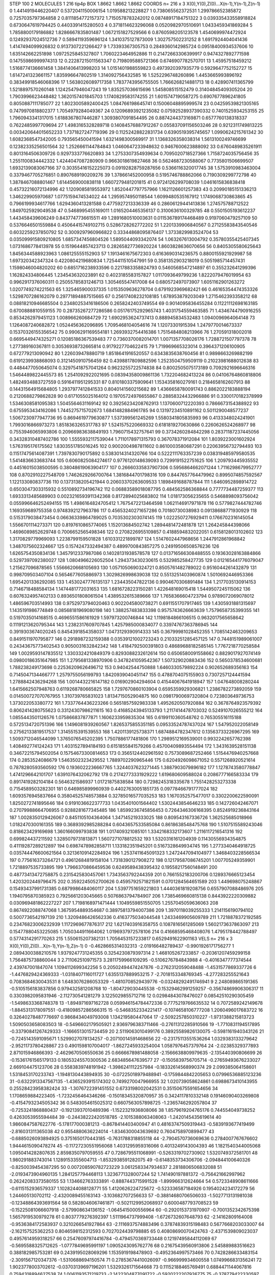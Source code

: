 STEP 100 2
MOLECULES 1 216 tip4p
BOX 1.8662 1.8662 1.8662
COORDS n= 216 x 3 X(0),Y(0),Z(0)...X(n-1),Y(n-1),Z(n-1)
0 1.4414919446220407 0.5372041150006154 1.019588213228827
1 0.738065562372531 1.299786652385872 0.7257035797364858
2 0.8111854772157372 1.7150578783242012 0.08748917184751322
3 0.039335433558918824 0.6730647619794425 0.4403391415280503
4 0.3718114623296068 0.0520982970510691 1.0433459341869284
5 1.7858800179186882 1.8286667835801487 1.0672151827529566
6 0.8760598205123578 1.4540699974472924 0.12492937024512736
7 0.5894119359696124 1.3410375127873009 1.302757502231252
8 1.6917924404041436 1.4147494099926832 0.9137307221266427
9 1.73393367305753 0.2849360142985724 0.09518400934537606
10 1.635142662251898 1.0972525845327807 1.7060223464952886
11 0.21472663306399917 0.9474327892771598 0.14755986999974313
12 0.22287215011563347 0.7198095885721366 0.6746907782570701
13 1.45957518459212 1.5168774136661458 1.3841406413998203
14 1.0151401988559823 0.4973920397935779 0.5929647752152727
15 1.6147241323661157 1.835996647802519 1.314092756432585
16 1.5252296748260896 1.4453665993896192 0.38349918546068396
17 1.5638026089717358 1.7837743956755505 1.7666268214881713
18 0.428907411365799 1.5218897570260148 1.1242547946047243
19 1.835257036615696 1.545808515152479 0.31404845409305204
20 1.7903996623448482 1.3620157401845703 1.1740829583174255
21 1.6015747190587275 0.6907677896241805 0.8050887111785077
22 1.8023005892400425 1.084766198645741 0.15006048895999574
23 0.04259539821305165 0.7479970818802377 1.7054979284049367
24 0.12096893921235082 0.07592528937390332 0.7401525934253155
25 1.7960943341317015 1.6188367807446287 1.3093807091854495
26 0.8874244373169871 0.6577760138318337 0.7622485997709694
27 1.4983165328289718 0.14084576887912267 0.055837091156503246
28 0.9212311749813225 0.003420644015652233 1.7371827247719396
29 0.11252428822831734 0.6390519395745657 1.0990624215761342
30 1.6082368547342005 0.793565450041594 1.6321498300569917
31 1.1368326358038314 1.5613100249746699 0.12382335256501564
32 1.2526661144784843 1.0460647233948632 0.9467600623888092
33 0.6760489835261911 0.8013164506309726 0.9297333776620893
34 1.2753307354939634 0.7095020718527366 1.7158724035756456
35 1.2551100834442332 1.4244047087280909 0.9663018619827468
36 0.5624687230588067 0.7735801506699507 1.6932139083067166
37 0.30355416152225073 0.09192828759287656 0.5366116320017745
38 1.5753910983463004 0.3379467705276851 0.8907689190209276
39 1.378661452000958 0.5195746788862066 0.7190309299772798
40 1.3878467088801467 1.6144569000838118 1.6607279481201815
41 0.9724126299708039 1.0461615836838418 0.45732216072134996
42 1.1209085819553972 1.8520447797757966 1.1621126601257383
43 0.20990185151336213 1.346229905970687 1.0775159474534022
44 1.2959574950118544 1.6099480535167912 1.1749068730863865
45 0.7966199934617766 1.6294360413281588 0.4775927213336339
46 0.28606129441413836 1.274575788712522 1.8497025929049538
47 0.5468995455169011 1.0165204465356137 0.3100636100329785
48 0.5501505193612237 1.443458439606249 0.8437747736615511
49 1.2891680510003631 0.011536789174468489 0.9197060479257109
50 0.5376646501559884 0.45064415749102715 0.5286728262772202
51 1.2201339906840567 0.27125583843540546 0.6032259237850792
52 0.3009297960966822 0.33344868095876407 1.3733829983524704
53 0.035099915809210805 1.6857347456804526 1.5895044093342074
54 1.063267613004792 0.35780355425407345 1.0731686778413978
55 0.1519644857423713 0.28265827736920224 1.8603828636070656
56 0.8405305580625643 1.8456344588923963 1.086125555152903
57 1.1913461675672303 0.6163690314236575 0.8800155921929987
58 1.697320342347324 0.4220804219680834 1.7254411510547991
59 0.3581352903218019 0.5051985714457431 1.1598046004820202
60 0.6851716238933596 0.2217883358824793 0.5460568547214897
61 0.355232641299396 1.162824334806445 1.234543632023891
62 0.4023185583157827 1.0117093649799236 1.8222079476019954
63 0.9962917376060311 0.25055785831246713 1.305465547417008
64 0.680572497073907 1.6051162901263272 1.0207749274221563
65 1.325465900037335 1.0153509636278704 0.6791923969682421
66 0.46165354474353326 1.5298707286162079 0.29771894887515665
67 0.25617408232108185 1.678953879203049 1.2715462393358212
68 0.08818210946685504 0.23480253416186506 0.2658242403749554
69 0.9014095836455284 0.11221112698163185 0.6700888810559155
70 0.28735267277286586 0.05176175292965743 1.4031754559463585
71 1.4346744790916255 0.8534262979451123 1.008966260684729
72 1.6902953624737413 0.888945834532483 1.0940096964064148
73 1.1264087240682872 1.0524456362096895 1.7095468104054616
74 1.12073301915394 1.2479770014673337 0.15370326155356542
75 0.9906291169554181 1.2693932754416386 1.7515484808213966
76 1.270591318002018 0.6695449474325271 0.12085186367539483
77 0.7360370082014701 1.0071357708026176 1.7288721507797378
78 1.277389160367811 0.30536938732665814 0.9179227704622415
79 1.719969665323014 0.3964371206100905 0.672779213090942
80 1.226039478880719 1.8518641916520557 0.6343835638760456
81 0.9898663269882199 0.6191239938868093 0.3121450910756459
82 0.4398817809882596 1.2523504759509119 0.21023981688012638
83 0.4484477050645074 0.32975418757041264 0.9623255722574838
84 0.8002505075173189 0.7092921696646316 1.5464489822445573
85 1.2541092922021695 0.08394358009861136 1.732204682413224
86 0.04106764860818806 1.4824934883727559 0.5916411951295331
87 0.8101803375909641 1.1534358160279161 0.2184658162607913
88 0.14431564915684805 1.2937977412841533 0.8040141560215682
89 1.4366658780091743 0.8862022183888194 0.2120688279862828
90 0.6171055025164012 0.19705724976655867 0.28858324432966886
91 0.3300170182378999 1.5346308581095383 1.5045564631169142
92 0.39256234208762913 1.1370600712220393 0.7866673154388922
93 0.6755953434162086 1.7445275715702673 1.6841482884961785
94 0.13197234510891162 0.5011290048577237 1.5067230977947736
95 0.8694619779630877 1.537399561245269 1.5580341805835993
96 0.4133348024241901 1.7993016866973273 1.8518363265317783
97 1.5241575220669332 0.6181819270630866 0.2260626524268977
98 0.7553946065993806 0.20966983638849193 1.7960715432757641
99 0.3734260284842298 0.28371187237445056 0.34328310487402786
100 1.5555932117539044 1.7110178971315793 0.367078371912084
101 1.8039223001602924 1.5763195176175562 1.8303551785016245
102 0.9002004987811602 0.8610003580687291 0.22063956732794493
103 0.11517475614087391 1.7397830790175892 0.5383014314320766
104 0.5222111763357239 0.038319485979580535 1.5414836633683744
105 0.6060825084274617 0.9776120148639093 0.7299191522751625
106 1.209793445935552 0.44516015038500595 0.38048619063904177
107 0.26660335837907306 0.5956864662071244 1.7116298679952777
108 0.8702910227548709 1.7462629266700764 1.3816844701798316
109 0.8447657764479962 0.8995074857592567 1.122133080837736
110 0.1373138205421944 0.20603370263609533 1.1898491688787844
111 1.6460952898914722 0.6503047303315932 0.5510892734196742
112 0.06883589018087795 0.484562586368844 0.7777734487259377
113 1.6933313485689903 0.0023216593911342368 0.8172894025683802
114 1.018173056235655 0.5468898093756042 0.055996646252494155
115 1.4986164824705412 1.7675472213464598 1.0621146917971878
116 0.5779827444782746 1.169359689755358 0.9748392127963786
117 0.45653240271657286 0.70180730038983 0.09138688771930929
118 0.5153179038473454 0.06636339864789025 0.7035302303074145
119 1.0222507276929411 0.1766702316145054 1.5566701114273371
120 0.8197610865774065 1.152013684502742 1.2894481472481878
121 1.264245844398066 1.4696089852629748 0.7006652565498346
122 0.2708226955109857 0.4188594832022051 0.6158128013102602
123 1.3170829779969093 1.2238799159501828 1.610331221899787
124 1.5147602447968656 1.2447912861968842 1.3487075602324667
125 0.1574247332494387 0.4899700843857275 0.24919506508576236
126 1.6265754350834136 1.3457912337987086 0.14028131938578578
127 0.013716566308488555 0.19363028163884866 0.5297397092380027
128 1.0804966226052504 1.294373430230615 0.532985258427735
129 0.012165441776079047 1.215627096878565 1.5566620668105693
130 1.0571050690324721 0.8505761482789022 0.9516044261432879
131 0.998709503407104 0.5654677605886973 1.3029826998639038
132 0.5513251403960874 1.5010692446953366 1.6954201336292085
133 1.4530247776135137 1.234435047822136 0.9904670306891484
134 1.2177035130914153 0.7146718488584134 1.1474481772031653
135 1.6816728223150281 1.422648169015418 1.5449507245115062
136 0.6076324957402133 0.8936501808061504 1.4389532615389666
137 1.7658366604723794 0.9789072069078012 1.486596703514993
138 0.9752973794020463 0.9022045800738271 0.6911551707917465
139 1.4305931881315697 1.1435191986774849 0.08568181969080198
140 1.388257483833398 0.9575743626663639 1.7579658735399355
141 0.5197035014168515 0.4696551586161929 1.597973200746844
142 1.1198184866106515 0.9632017565658642 0.11191213620795344
143 1.2382317609707845 1.4257985000834077 0.33974767363786945
144 0.3919303674020245 0.8454391854358037 1.0473129390914333
145 0.36799981028452355 1.7085142463209653 0.8491511970795877
146 0.2918987232159388 0.03539121002723243 0.21033251285457125
147 0.7448151989061007 0.24343675773402543 0.9050031632842342
148 1.4184792500391803 0.48689688182585145 1.7767218770258584
149 1.0029593147835512 1.3303324210849379 0.8293088232612614
150 0.6506580091558662 0.8829017927074149 0.09800186351647985
151 1.2795681338970906 0.3478241059542367 1.507329020883436
152 0.5650378534600681 1.788238249173698 0.22536209626496712
153 0.94042544750888 1.6460330579892224 0.902652689356163
154 0.7145047134466777 1.2579755056199793 1.8420939040451147
155 0.4788704075155903 0.7307257124441594 1.2788842436294268
156 1.0014432216147182 0.016902904294604 0.41544067641918947
157 1.047648008280244 1.6415662507948763 0.6119268780665825
158 1.7297670860103904 0.6595359929306821 1.2386782273892059
159 0.014500727070767955 1.310739765831023 1.8134715052904875
160 0.09817900697320804 0.723803649736753 1.373022053380772
161 1.7337764436223266 0.5651857592983338 1.4952620507920884
162 0.3678764923579392 0.8062414280755623 0.33124307986211615
163 0.41685243945133793 1.2117414478703032 0.5249107026555212
164 1.0855443501126576 1.075866837877871 1.1606233959835304
165 0.6199110360548762 0.765305516115188 0.5725134720751396
166 1.1496081939260567 1.8265375855351185 0.09533524787437024
167 1.547952022058149 0.27562133819517537 1.3145515391539553
168 1.4201139125738371 1.6874884782347612 0.13563733226967295
169 1.5093712046544099 1.3765076545202395 1.7507886177481806
170 1.2989512169539001 0.9932242657762398 1.408492774124243
171 1.4031527894184193 0.6151855841579266 0.45700409893554494
172 1.3431639528151138 0.34672215794502054 0.15754673300814653
173 0.3565124402961592 0.7573089687252466 1.5154476940257668
174 0.2853524086679 1.5463502323429552 1.7889702290965446
175 0.6204926098671052 0.5571268920521614 0.7878280593560592
176 0.1936022236667765 1.3244037623271445 1.3887903079896182
177 1.1278743580778847 1.4741296642101707 1.6391076432062792
178 0.21742773331929222 1.619680609588024 0.2086777166583334
179 0.8917419282104184 0.5646321586937 1.01721875838584
180 0.7298245318335678 1.7551428253273338 0.7154589503282301
181 0.646985899960939 0.44027630051851735 0.09778466791777024
182 1.6093576945837664 0.35804525748573884 0.32785016577035253
183 1.1670352575477017 0.3302200622590091 1.8250272741895646
184 0.9191036622377733 1.0435401001564402 1.5302443854646233
185 0.142726042467071 0.27079988664706955 0.9288281677345485
186 1.8599236745856453 0.7264346306168395 0.8524919236843164
187 1.0028350129426067 0.8451105104364064 1.347145219333025
188 0.809543167336726 1.362525685018966 1.0182470300161355
189 0.3689392985288284 0.6043657533585084 0.8618638548475768
190 1.5107515589243046 0.818623429169698 1.360166099793838
191 1.017409321085101 1.3342168332173607 1.2116117216541316
192 0.699824437211592 1.3285079731813871 1.5607271078812532
193 1.5320316161204939 0.11430556934354875 0.41119287289212897
194 0.6987478982858711 1.133182351945201 0.5167328649934745
195 1.2773340464918725 0.035744476600621564 0.32136109142284924
196 1.2537411645091323 1.2472447094104977 1.3468403228566534
197 0.775616373264721 0.49612684819158104 1.7318390127908272
198 0.12179587086745201 1.007705249359901 1.7218897535733895
199 1.7966370866459536 0.6249589438395432 0.19558217560148491
200 0.48773413472758875 0.2315425830457061 1.7343563792244359
201 0.7661552183200706 0.1289376665123454 1.4203202449796475
202 0.3592245052700626 0.4595792571821591 0.0701284564651589
203 1.449698075248867 0.15493437991731385 0.6879986484060117
204 1.5397751659221803 1.4440361819208756 0.6557907088486976
205 1.1940795870385923 0.7925661203045665 0.5076863794784907
206 1.7385469660815138 0.8443922220309882 0.030969481862227227
207 1.7198168971471444 1.1049559851550705 1.2557045059636063
208 0.8674922088747068 1.3675954889354687 0.38975813794007386
209 1.3970118039255333 1.2141156190794102 0.5007736542197139
210 1.3209486426562336 0.4163775034044548 1.2433469905609789
211 1.7218878372192585 0.23476823006232939 1.1172969677876317
212 1.6217403916358755 0.1087816561285069 1.5602173637863097
213 0.15477880453225085 1.7050344911664062 1.0196937972578106
214 0.41668595468408076 1.4795178442788497 0.5774314291770263
215 1.550615207382131 1.7056453157233817 0.6529491622901163
VELS n= 216 x 3 X(0),Y(0),Z(0)...X(n-1),Y(n-1),Z(n-1)
0 -0.4628665314032313 -2.019166482789437 -0.9901926171756277
1 2.0894300388210576 1.9379247731245355 0.3254230879397314
2 1.468105267233857 -0.20361207459299158 1.7564875738860044
3 2.711062510971573 3.2811759966109295 -0.5106276784843988
4 -0.4016347777374544 2.439747001847074 1.1094112699342256
5 0.20502494474247876 -0.2762312059048488 -1.4531577869337726
6 -1.4476829424369333 -1.0318407116011727 1.6355137889953215
7 -2.7018153348769345 -4.277283255521643 0.7083684630043531
8 1.6483076286053329 -1.4810708529439776 -0.03248292491746941
9 2.248089865191365 -0.5105156183837856 0.979432581208768
10 -1.804729030445538 -0.15329462991259257 -0.35674869906306317
11 0.3303982095831946 -2.112730541281279 3.1225029855712716
12 0.02984843078476027 0.08542510290305459 -1.5498633368748378
13 -1.894971697162728 0.059946154784472336 0.7775219766635532
14 0.7072589242149678 -1.8845313178097551 -0.41809857286566315
15 -0.5468352334221417 -0.1074658106777208 1.2060496017683722
16 0.32640278487776697 0.9868434049793008 1.134219580447064
17 -2.5092257850310227 -1.9731388215813723 1.5090503658083503
18 -0.5496602179505921 2.9369796383711466 -0.27611312285910566
19 -1.7710831194517895 -0.33790841267429333 -1.1666513015734459
20 2.5119063010499176 0.38925589826130075 -0.5981161940343126
21 -0.7245143591095671 1.5299027078134257 -0.20710014591468656
22 -0.23175113551536264 1.0329383133279642 -2.9521173780428867
23 0.4901598107004017 -1.8627245933254004 1.0587976457379764
24 -2.02385329377893 2.871015946866393 -2.4629670506550636
25 0.6666678981488058 -2.1566638809979635 -2.135440390806699
26 -0.15361761565179133 0.18053245570300536 2.683485647639577
27 -0.1505839756705714 -0.27659493676233027 2.669104475123706
28 0.5583839748191942 -1.3986241112257984 -0.18332614568990374
29 2.099385064158601 1.5318453170233743 -1.1948130443894935
30 -0.07225018979488941 -0.1759844842205653 0.07996536885123236
31 -0.6322913347567135 -1.4365293915174302 0.7499270047966955
32 1.020739058624861 0.6988673410143955 0.25528423958382424
33 -1.3076722391451552 0.6733198002042531 0.35150675591654656
34 1.1708659884223405 -1.7232456464346266 -0.15018345320870957
35 0.3424117810332148 0.19146090403269808 -0.4154793234505342
36 0.5483054615025312 0.6607563057898725 -1.2365746292057804
37 -0.7253241868880437 -0.19213937010489396 -1.1522321936808066
38 1.8579619204765176 0.744554049738252 0.4263053955594484
39 -0.24438222420518785 -2.1015388063408063 -1.2420145435619614
40 1.9860847587622776 -5.178177000381213 -0.8678414403400947
41 0.48163747509319443 -0.5839193677419499 -2.816031311365038
42 0.9554880636224014 -1.8346300043639692 0.7604758970899477
43 -0.6885026093894925 0.3751650170443185 -0.7631788318855118
44 -2.7904570736069636 0.2784007767676602 1.9444615090478274
45 -0.11727230551956068 1.4031295959316066 0.4013249143004393
46 1.1821540344005068 1.0950414282807635 2.8598350797059555
47 0.7286795511068991 -0.5263319702730902 1.5320749372581701
48 1.980291883743014 1.1289153355604713 -1.8532938591282075
49 -0.6148353734306706 -2.094844100640326 -0.8250039454387295
50 0.007208590782723229 3.0612583347934637 2.2818806506832088
51 -2.0193473904960135 1.2841257794468113 1.3236771328007244
52 1.741490197881372 -0.756421662997962 0.26242083373580155
53 1.134662763333891 -0.8887443715991528 -1.899966312624664
54 0.5723348908611666 -0.6115152936579337 1.1028244088128771
55 1.4120626224725672 -0.523336587184926 0.1954024234172279
56 1.244605130702112 -2.4320089455163143 -3.103682707256633
57 -0.38814680706506033 -1.5027713131981038 -0.12348864393691564
58 0.5828046067461871 -0.5021129952068937 0.6000487793708523
59 -0.15225081066607918 -2.579908634136152 -1.0645415000556964
60 -0.2920153731970907 -0.7001352342675398 1.5657919530979278
61 0.8037779276392397 1.5111964737999408 -1.6726732607648793
62 -2.14162809164008 -0.9536384172583937 0.3210266541927864
63 -2.1116937574883496 0.37874839315198483 0.5677668203033007
64 -2.162157525362253 0.8046598152312593 0.7027024439798885
65 0.40808690070424763 -2.4371539809023037 0.4957614959318257
66 0.25476097974416784 -0.4794570369733448 0.12197495844112069
67 -0.5695588325712625 -1.0777849695991197 1.0905243095762776
68 0.21675439560913806 2.545889883516623 0.388182985753281
69 0.2439195028069296 1.1535919198478903 -0.4952364997573466
70 0.7428286633483154 -2.3091567120347376 -1.5310688694150574
71 0.27853674410026097 -0.966999934600558 1.0749966831356241
72 1.9023778003702612 -0.03703139697196201 1.5329326171564668
73 0.11152188465769491 0.6884471144067816 0.7594318894627538
74 1.0061193571219733 -2.1422304877091722 -0.5920222207926775
75 -0.378779422330597 0.18042340398558748 2.2386702113464763
76 -1.852393902098698 3.8418805060239003 0.7563575343266289
77 -0.1479495033678219 0.6258631285155488 2.4903368320961743
78 -0.8814061809918025 -1.0765149553481308 -3.2567345935770455
79 -0.19238195837371264 0.683747381684944 -2.164834431001368
80 0.14942593497597745 1.7706781707562604 0.03820643253353442
81 -2.51240579004694 1.4875571318441922 -0.43057119885244016
82 1.9994879192187254 1.3057729967979403 -3.539587469296759
83 0.5671175851380523 1.2741645793212633 0.28372561279190067
84 -0.3901778802016966 0.9572849322966485 0.5973183309887421
85 0.23244358376098023 -0.2573504652194208 1.1280201278575148
86 1.2284215335730138 -0.7540873689676887 -0.13793219938681228
87 -1.0995008157336343 1.536796514730032 -1.4642514079766171
88 1.0029975058003913 1.5424219044078775 1.4343424853940179
89 -0.854885932726465 1.675893874798822 0.7582038183540459
90 1.327673644817765 -0.48316919535516334 -1.8019507016242013
91 0.585365318549696 -2.7012798857159948 -0.25215088770872884
92 1.1876522132341276 0.8477901370353598 0.20265318027777046
93 -0.7200977894192813 -1.4012243059068568 -0.4892946017664789
94 -1.382155647072884 -1.233239696397537 1.0409691049791023
95 3.1927522295604533 1.317376577165166 -1.395163185488594
96 0.7433447430195146 -0.866462044259579 -0.18016737809269737
97 1.4533047267241177 0.709453967258659 -0.5293478228693131
98 -0.7203899953887811 -0.43183647085287064 0.07210610208636341
99 0.06092527158524026 -1.2406034194267537 0.314990137192643
100 -1.0772783461339863 3.2069276490413774 -0.7528839254443348
101 1.1416174444250982 2.352970410230022 0.29107221109421744
102 -0.9824069542869969 -0.2210302913692631 1.8092264295719849
103 -0.590709494612998 -0.33845463625004657 0.3243180976500802
104 -1.139625030240868 0.32264959672549703 0.7394838221243192
105 -2.286313641487437 0.03613643871998956 0.9069545218659851
106 -0.5853611283899127 -2.367571793225316 0.8129669801597111
107 3.9776081959617704 -1.7759299684272623 -2.3665237065619547
108 1.41682015912418 -0.4650790280282956 -2.096545105842885
109 0.8901740867573033 -0.5494854561092651 1.5619977203039148
110 0.7062934399766422 0.3257781510432579 -0.010210438337329295
111 2.6183783279434616 0.725295291055136 1.0129298250189027
112 0.9585289962488686 0.4826259952024039 0.2664556089092335
113 2.4579951459062244 -1.0260215839871347 -1.0146823699733076
114 1.6873282537201488 -2.804236564831912 0.6169680788438636
115 -1.986927024904945 2.735640934879861 0.47897531997500764
116 -0.14072531164786747 1.4883459636144574 0.6268977482627981
117 2.5553544791253633 1.6304862987614832 -1.464461278981496
118 0.19142418642222503 0.0886148152793851 -0.15119088179280402
119 -0.8437698885252962 1.5387559430960818 -1.2471578659510825
120 -0.5669481212869077 1.1487059503188335 0.5589337972790654
121 -1.498485016705747 -0.3116879850151881 0.359032433227681
122 0.7270217041420092 3.0212169336458428 1.9623145533553645
123 -0.30798586386087934 -0.3285334525824826 -1.1962716948523306
124 -0.040158112562029245 1.839730451739431 1.8689340122838363
125 -0.6903024182158697 -1.10292959766663 2.1918989781842075
126 -0.3990124012833878 -1.4131091123786497 -0.19390180800648582
127 -1.3437134891189975 0.03693225668858754 -0.5125955129597225
128 -0.394337379827609 3.0415450421889405 -2.5742557213030954
129 0.8649282675591519 -0.16682368161508213 -0.5804878598205222
130 -0.5680528611574367 -1.1989868669145884 -0.7929011572374779
131 -1.8167123649722214 -0.28287266736072897 -3.5018289065264785
132 0.4007044990237523 0.4475745946651253 -1.8164461012236777
133 -0.08080788287976774 -0.6557545646136163 1.9474139561154626
134 -0.6130187847075708 0.3492086666833043 -0.6755454173932919
135 0.28725018299132454 0.049992585554375205 1.04950933420889
136 0.5349033595026783 -0.3376028655323517 -1.5779451956892863
137 1.84004156447933 -0.024762297232494873 -0.598948173305563
138 0.5578495064865128 -1.753751738283773 1.8450415183996074
139 -0.19155915147254693 1.7926364505425583 -0.07612794999275457
140 -0.38037661401343076 -2.5021812331778017 -0.22565152823557744
141 -0.4024206874914062 1.3936903489455628 -3.619508859028625
142 0.17702597856517371 1.0368204562421623 -1.4132383949831588
143 2.2196109812416815 0.10855159784981644 -0.3093524453053911
144 1.064348357185527 0.019765229798914596 0.8043791715316599
145 -1.9973959259600733 -1.3010820806913412 0.515863745037767
146 0.20784497970164484 -0.37504466690955485 -0.8540379579410398
147 1.2697402144255263 2.2639618103676318 1.7340149702372376
148 -1.1981805205346687 -0.3089763041419484 -1.4413807080745347
149 -1.9322355665981887 1.5796896218239131 -1.3769560601691508
150 1.8988764359831085 -0.42796316790258865 2.405215506689158
151 0.8323522421998195 0.4008950368750538 1.73086847295729
152 -0.120605451696519 -0.2536006896530123 2.397013605210055
153 -0.015941836833162453 1.1271620661909267 -1.808781003367047
154 0.06319051380759806 2.5552330321254244 -0.7247920214902337
155 -2.4925172236872903 -3.2502166468299927 -0.9094763973193972
156 0.06529521933596277 0.7222546200392094 -1.837503931355872
157 2.575403340870431 -1.9109378708160907 -0.01859308394674655
158 0.042471498547799184 -0.17622628988528713 1.3510627417355017
159 -0.8532956346175731 1.8107257023106291 1.5824884700560233
160 -0.12828548160040942 -0.4694362232827798 -0.43743806344818503
161 -1.1641784780481772 -0.12581186820357576 0.10442463576955346
162 -0.24785397618751928 2.4557425140596383 -1.6743943118148916
163 0.18580347432409258 0.4253720620682226 -1.3786388361576332
164 0.009762680731889229 1.315907969494222 0.08512337287130828
165 -1.7594650093511737 0.3639815415957489 -2.5710330446208713
166 1.1822048196465158 2.0256994153318733 0.40890938099426744
167 -0.7026369454460544 0.892619700528949 -0.8249068452449758
168 -0.5536623400872367 -1.5133969232145414 -0.7865774999950624
169 -1.6126540666801235 1.3540719786837845 -0.3508224593463604
170 -1.2167588035906538 -1.5181826034919372 -0.3816660901299247
171 0.14571805127257675 2.5670151849123446 -0.24723629641640638
172 -1.1387493205580665 -0.762341618519298 -1.5985695803620268
173 0.20271895888669936 -0.06095761724463512 1.2190482253521133
174 0.5563670728728329 0.6182748861633064 3.295709123251372
175 0.6262266188065712 0.2813902893026984 0.1681120624885217
176 1.8682037185376623 1.3043495824107958 0.3865291209154274
177 0.5516767979006177 1.8432752710254974 -1.3496946555269964
178 -0.7868494321655799 -2.93481424800076 -2.465731019128545
179 -1.1989824549777048 1.3586525914782857 1.6738559871489256
180 0.8557816577498918 -0.15431115442068474 0.7993365178639681
181 -4.103545433236824 -0.5716274278302474 1.2323589384386435
182 -0.7095910173428364 0.5183720811488779 3.060046637428697
183 2.545538968020769 2.9181694881925004 -0.5973128071622237
184 -0.5741643257996826 -0.8827375096024821 0.08846609283184778
185 -1.609197704836001 -0.8188423565576589 -0.08377823012392613
186 -0.12083963053414043 -3.0094920763228328 0.4119264367307621
187 -0.24889744324266042 -1.1215422152019574 -0.7823152269203977
188 1.886008500329762 1.478939107757323 -2.195386318970659
189 0.920367337705564 2.1426502007932653 -0.9616486124548882
190 -1.4798130285152111 -1.285242259631404 1.186044577436077
191 -0.5108637720479079 0.5127919783577267 1.7472664029545897
192 1.8423408731488664 -1.011011881400342 2.6781737841966984
193 -1.742366955160521 -1.487373763945763 1.5623900352787756
194 -1.0072743754839475 0.1447244784768163 0.11333725352440573
195 -0.3024138804496354 0.9507089506427403 -0.8897334404763462
196 0.6199662051430341 2.3762573260171562 -1.5561032803800923
197 -0.608392667104604 -0.07271033787057324 -0.18903835277529465
198 3.4393082314000614 0.8946034345968251 -3.3417175507403667
199 -1.2796141329213095 1.8429060095913368 1.2453922595119407
200 -0.4006006411962357 0.36064257355700846 -0.19607462367693085
201 -1.4018737876183638 1.2116691026885245 1.6363889524107649
202 -0.3847755772952442 0.6243795810156533 1.167164479045774
203 1.7033295658749954 1.1193703572673923 -1.4861825950314091
204 -0.25050354695295673 0.4015824728516723 -0.22036058148147683
205 -1.475676087439503 0.2952796963961846 -1.2241322749653818
206 -1.059116437557746 -0.330692825682116 -1.4775842194352045
207 -1.7694507001943014 0.42191013277573836 -0.07525789147018636
208 -0.15324653872447713 1.2244683318356413 2.6179742480473385
209 1.5489578794508982 -0.9620007675036348 -0.5257078726243377
210 0.6985519433816543 0.2395799921377386 1.901620532934184
211 1.2675507478558798 -2.2938748257547488 -0.4624646247370433
212 0.0593601228698399 1.9704385441781895 0.3270230007511363
213 0.6823005698945667 1.830195628847335 -0.8698121037917133
214 -1.5895938715364855 2.0738723594410358 1.1829387233268984
215 2.298964139023404 -1.0502067730943625 0.9358128502763677
ACCELS n= 216 x 3 X(0),Y(0),Z(0)...X(n-1),Y(n-1),Z(n-1)
0 -74.73894971053119 16.83665397769397 38.89155733114025
1 27.305355695679623 -34.85111486994225 -172.4510048338671
2 -15.692945229902193 43.325680136408266 -9.050319652473888
3 8.121453538831702 13.885309760316034 85.95800900559095
4 -46.121289827839405 53.352489966979164 -16.91752129263017
5 -55.47884383795602 -50.47563929368664 -50.223905879233484
6 25.45537280070053 58.55466668286107 -30.900817116724994
7 -44.787646669556075 -50.53639539296222 -50.16108506813626
8 1.0683798136322196 21.79404702107051 27.23120727734836
9 44.53520364081649 -121.24556075232871 102.48250326649742
10 -0.5617629318745685 78.0052422532471 -50.72998367497526
11 -65.7476935279534 -43.85639201047667 102.82236505035968
12 -76.50160642699245 2.9313293889371863 -83.32980306640272
13 14.03061655651861 -2.201580559041247 56.44118110518747
14 9.394028343236922 -128.20047614130937 -22.4536941342962
15 -15.234751263585594 20.681042660256537 64.22601609202651
16 38.05219386338496 -41.973605190203216 -45.63217490167439
17 11.119817267840006 51.76607039714918 76.61493693625391
18 -77.00616442705746 -19.6451928066177 132.77495409710417
19 21.573726537665493 0.01606342892355883 -21.41555647614672
20 103.87782014738988 41.45999265240812 -66.09472445912535
21 -130.42056602007676 90.3987131202964 179.53618965086253
22 122.35585162563115 -26.50129320523149 -59.19945261006458
23 71.0256860785332 -79.33256813247321 32.08439989190936
24 74.3659351892315 -33.58433695296918 -10.96386062209939
25 26.31628989719769 -38.04128951701705 24.648999972291193
26 -32.107870291308814 -10.658012439522793 41.320191813446456
27 -35.87557107748688 79.85788393376635 29.09823747500522
28 -41.72929093572873 -81.54445516519482 -19.5244076938597
29 55.1880422107526 38.5240786805924 145.2097105863276
30 127.79726204044249 -3.815144322034392 -85.9189295150411
31 -49.50953207708528 -1.5858981081800039 -17.457266231512705
32 -6.806247197297125 -78.22810837637172 -67.39603382152768
33 -135.2616456841525 -60.510661939027386 60.37913173311745
34 17.793046323698753 29.031373486819348 100.96249812565401
35 -38.635693321045835 49.934006417327055 -6.234077646842042
36 -134.26105135667814 -50.87458605791505 22.22867554605233
37 7.5665134094127495 34.43598202250553 -40.762648794283734
38 61.69216422941494 -144.62230533155548 28.956362071010318
39 31.636162913165606 -49.187622235502516 -88.15959813789499
40 21.525835329294836 -229.71003744192058 -117.82542293939652
41 -78.56378537032931 -57.36876840907331 47.77508769571605
42 96.88757258754751 -31.223315163722077 -80.9538501848825
43 -38.09041620158601 -30.061826629889197 -24.560019890958074
44 10.123952570860126 21.108464598894017 -28.386496436580476
45 187.3012902967584 89.48694807875529 55.02112095704274
46 15.464088308554196 11.312362888891585 -12.34529841117515
47 -6.6210293510029885 63.45971614556481 -42.862878957591164
48 -97.97947054173542 2.8992253582853778 -34.622648640435784
49 -108.92949272158324 50.14513694037112 54.63538894194311
50 -4.474424532170872 -6.777730219968532 90.61037133181176
51 -59.39755846875536 76.97316449314764 22.74292727149424
52 -75.26518841588687 -39.660484758521704 -16.881772702134015
53 -15.590790651164852 -1.2265992362776217 -14.327089642686929
54 35.1839461167757 6.731460198970012 5.011699104729161
55 58.34349053890983 44.8580221130151 -155.15540737251825
56 23.59674942791679 -89.62013518909703 -89.06078013214247
57 -32.624165413867445 22.771434648278657 71.84350088243505
58 -68.58844136828313 97.694799222711 -98.39142059724617
59 -20.147361318106277 -54.77378194680256 32.15326306009314
60 -11.816221155283067 -42.45834049837515 98.78644706240266
61 -9.023862966662211 62.88207357672323 -8.757918236056241
62 -123.24853068674895 53.32791089505244 8.93492588342184
63 -103.8015615766809 96.98183189164729 57.92729584308482
64 0.3146764210246431 64.21147767845434 82.73440005339963
65 -24.566401494578656 17.391890473836288 -15.713125542742006
66 -34.47534346860547 21.165729152055633 5.466067152438427
67 3.220870963532633 -70.62937875314628 22.67372035022555
68 -165.85746586594257 -195.0837539673528 104.98964431704019
69 -38.53712025189273 -21.95907117502925 30.746401970314366
70 48.90870458025938 62.514634486524926 29.390163244836273
71 39.095414542555545 -33.38907796142624 -52.89738776387915
72 7.518997503703787 -2.286441694790426 -18.007319291158154
73 110.22776026978954 -172.8704432781795 68.73471474328949
74 31.159906698696986 -146.7705609429796 3.4204950803797374
75 -37.48940029507355 131.21259076658788 3.028435857299243
76 -83.65821940762768 9.718407372093793 -96.2847874790281
77 -30.1150028472142 15.422371393524386 31.245839317449395
78 47.05456047665041 -135.27368900324353 -121.5816249265003
79 -187.785360604736 -73.82583101853481 -141.1742089893089
80 -84.29045849098115 -15.815354227173714 3.6927376206895843
81 0.844286006858681 -15.643723571253531 51.95590338634008
82 -13.059590298791818 -9.187313042573166 79.55291466647992
83 36.3839026476131 -45.96268751460124 32.08467410716264
84 46.71377422812952 -17.857531523484425 -93.97803326846824
85 -84.64460784398236 -33.284893515645976 -20.927066559709473
86 -52.773986761880394 -147.19579117340385 -69.63441094028832
87 -14.337323764423516 16.981741307153754 -13.813914672309863
88 70.28112947327213 -22.19972678159608 24.832720614500516
89 -18.923394693517256 -37.654578733276196 37.43727948100806
90 27.002330365483033 -77.26455711840532 -78.63586970755273
91 -35.36084726438107 10.810710317442329 39.36785137747097
92 -138.47910635308017 84.015540861398 -31.976741073975347
93 57.87092560743656 -38.25069878871528 81.8457717664827
94 -49.6151960140609 -138.95944946807708 20.07272682264974
95 106.74862424403283 31.90982463318835 -69.71077933771893
96 206.5678992240371 18.0832453303033 -26.889790559141403
97 55.24578492388602 -26.268362319878747 -159.7559671950246
98 -20.873858595775516 12.160727722892432 10.786802548325774
99 59.100035604454035 -33.80875255287424 -6.737697276794165
100 -36.13539859796565 142.48505815900995 5.691725482996802
101 43.78062120769667 33.16289424012106 -76.79862478341599
102 -107.28910968193946 88.45859762292068 167.1221399554394
103 6.853650624249269 83.17150244928916 79.14742668063394
104 -42.18207845579249 112.37249703293958 72.40340675918702
105 45.24426764173853 44.63274103843048 21.02786101385854
106 45.35096000171649 -28.53140152443666 102.87542968930235
107 57.733873856020494 9.519280154544504 -34.79731278955853
108 -27.173531256205905 7.055992440388991 -28.51270755985604
109 83.44931530004118 108.27219888459848 -16.850027894106518
110 -69.52919149370501 70.15077758993596 66.03910730088666
111 205.65142639921692 -39.151338897189746 -88.8736725557086
112 186.95269695059852 -73.22663655122233 100.10619193156782
113 64.06992820976608 -10.779831547503079 17.636749211509425
114 69.28194383120399 -66.55889001580509 -57.024618065203626
115 -5.111783184919517 45.12042069530932 87.41455447375114
116 7.838990345283349 92.02159263196008 48.293590275632866
117 -47.8418378047524 41.10918619166512 -99.73720995092927
118 -13.184635885095076 -36.71749156462562 -35.78493867541988
119 71.2532326610989 25.734399950115517 44.207483633655954
120 -22.552231334872033 21.796614677969046 39.89823304599798
121 -36.53088675975016 -9.80599980242475 -129.25168432701818
122 -3.6096300796301506 28.546719860362458 -104.74245292758198
123 13.582155605891558 -105.45925744452462 -18.072342910598593
124 -59.09539533402062 160.84724950321998 95.79195912375457
125 108.85776076354728 84.80919916967207 52.968050738428815
126 -114.83772674155549 -60.21760640747658 48.457687883481725
127 -116.11953614106292 156.60937249209456 -30.76172364538661
128 13.03540604169882 -71.82670238653984 176.0096018995924
129 136.22187386350075 189.85353760225917 18.096245846126635
130 25.60261153782551 -28.864441767922415 -26.99653237781328
131 16.455298723461034 -36.78457952471058 -55.50038857374179
132 -26.055703176376056 154.37332161468842 -8.892552163319039
133 8.905699049143436 30.59243721765671 -21.562200515023324
134 24.908081770439225 48.06082286017235 86.78826824735607
135 30.53870881517733 15.372050252014589 57.856799248414774
136 317.87574497723773 111.04225454813948 80.4832734623708
137 -139.02780658151676 -150.44166765079785 35.99871543641285
138 88.60783065197126 24.863785373814153 -47.95475869493703
139 21.13702547254627 1.0235293520948971 17.59975919131756
140 55.67329271982646 -19.732570350191494 5.0549056903028315
141 19.699316438816 -24.992239839975024 -22.499198564902315
142 90.80838454089701 182.5551257096237 -94.90959964805333
143 142.83982779267808 -29.330452316055244 -46.181272668106374
144 67.1263951577414 -28.651426820090933 19.890147913627175
145 19.43083166436793 -48.02718525727846 -82.70292670284333
146 -214.36328154334808 -29.425452768570764 25.49917246910941
147 33.09040858908524 -16.07070258773038 -10.474366801219801
148 -23.736334244107155 -73.96095864740983 38.46967263610517
149 60.30539985139522 -32.29557099909388 43.38304914607649
150 114.78014700123447 67.0240569393957 69.21354225499834
151 -22.254602623640793 -35.23938219335928 31.780486388622705
152 -9.592210607361324 15.390095624314313 55.146177364854
153 -22.49762570495062 81.2845424775902 -109.41514803054719
154 12.712616774765586 28.50754175851506 23.181871807848097
155 -149.47301335208624 -100.09898475335916 -220.13615904178974
156 6.282248130304708 55.528483537769205 12.033187085881423
157 56.64099191809453 -4.368369587541032 -51.60811354037901
158 -78.01688925648216 -104.62019647736707 -15.75314978579246
159 -89.69249979224651 -35.49349882752891 74.52491672737409
160 123.1332215727025 114.91277484186568 -109.51318379144092
161 -50.02120257832837 24.66355054867249 101.11723474545877
162 -27.963995499410288 129.3907192675712 -27.223335458637735
163 36.49670506137261 -9.082851356061042 -69.10316365672259
164 12.213005470439555 45.92672832051758 -30.40555788321683
165 -32.95818761848204 -114.86893337902416 -49.508266924751204
166 37.292477555545304 55.784424278713516 -44.362607156341625
167 -40.4438040157664 86.93690509746384 57.1445254614529
168 -15.5932178678123 -28.992485696201918 -23.50923964126565
169 23.784452407311164 39.870806938678044 11.902657473126908
170 31.517922782674816 -165.28858988666613 36.12174091326544
171 -143.47140851678623 -12.577536853276143 102.37070969284207
172 124.39768530780174 -46.18493486996598 -48.827857315846785
173 7.333368602943835 -1.4838636266046592 85.49189431698863
174 10.947430892409528 -164.31346913209603 -8.108948205867023
175 28.514497974969345 96.30515401709795 -13.944069376529086
176 2.606046913806665 -2.4729172335576663 0.19717478369955188
177 -26.744448863469046 99.51921155058562 -95.90368851047128
178 -1.8646694800212344 79.5324289988921 13.757294670505559
179 -90.76951122262992 80.05702759711065 78.61086162644563
180 69.70536095848922 2.910241455932095 41.09613701484082
181 -36.72570339103882 -90.03611184788184 25.549808708820706
182 44.2861969301714 23.43440473927879 -28.094570830414455
183 -21.20146546598292 91.04868932484919 -19.12035932540755
184 -47.225206420529275 -145.99070356764676 -68.09004609233835
185 -17.96060011402062 -21.795616854598677 -123.95490819059127
186 110.2345878653889 90.9357464309785 -49.435694534612736
187 38.16332288848187 -28.676642389845938 84.9139494921858
188 60.85184493569659 53.55354891205351 59.30428428031789
189 17.817565354601896 56.46661180380008 44.64558722461159
190 -94.52768148212041 -29.33864520617402 -19.30606949872842
191 -135.0534311979095 -15.420147810728054 2.7768459976658804
192 22.631287499080372 -77.85285140525843 -88.05139794970908
193 -41.86983135130407 -35.449773058152076 75.05800683150392
194 164.4201789021194 30.321547399255564 91.0062041180081
195 -71.09866682065142 14.657267669579795 61.59617171938231
196 -104.6227936148957 204.97391576689358 -67.71364555678622
197 -107.48426594513552 12.135555801229359 38.15890580668997
198 36.67382881045472 48.00385135759808 -62.60645582649249
199 -73.46357570710092 47.49432133868788 -133.35975340009583
200 31.6989839420894 -35.370510176761286 -63.71908793382923
201 28.469104996535577 14.523331228797701 63.48981882945903
202 -3.7335847224635472 -50.67922249555696 48.963322755352095
203 131.702376702064 80.71063408842518 -7.749552980663111
204 55.62959165878692 -122.16977706037287 70.3358894516547
205 -40.599555750351385 21.069097910667004 19.147791000701396
206 -141.65909656886794 -9.306835983270787 20.212548054921626
207 79.39049505597524 -132.13669230859432 -172.62834999397464
208 -148.8181390810945 -89.13983159997485 -48.80541098855545
209 -98.62242825338825 -18.000321616332656 16.13178344906703
210 -48.05266905889792 2.939917231718198 -43.403027515702036
211 127.11090233579915 -16.030904954588152 -44.72043817268559
212 26.87409316461826 -70.73937923752658 -9.870176290603126
213 -10.164361782811653 49.380426296031786 9.601245953264709
214 58.307729915160365 20.68850853664864 62.52275372065708
215 -23.640113523826273 79.35001560078652 -39.025817096756214
ANGCOORDS n= 216 x 4 q1(0),q2(0),q3(0),q(4)....q1(n-1),q2(n-1),q3(n-1),q4(n-1)
0 0.7753348281232634 0.4666507652331591 0.42555019399171395 -0.5646238176063959 0.21030426948217565 0.7981052930717588 0.2829414230731432 -0.8590746053427971 0.42653836118744365
1 0.39287783836048035 0.8540856274720176 -0.34085883452086796 -0.913212199333062 0.40594252080293447 -0.0354139632549491 0.10812253749547822 0.3251898072662911 0.9394472343541448
2 -0.6852188081819375 0.44755180909920494 -0.5746064419111182 -0.6278010303139889 0.03702642710136106 0.7774927073823928 0.36924389128382323 0.8934911425795644 0.25560228262174073
3 0.37231272019711903 -0.7508488641481517 0.5455357198083862 0.8758767166275128 0.4786584920792353 0.06104117651424781 -0.3069580030708329 0.45509562859674385 0.8358616830450463
4 0.2582575057811125 0.4616758809397245 -0.8486214949353136 0.9568533412475968 -0.24332860636162387 0.1588171044611183 -0.1331718590807444 -0.8530220221568929 -0.5045975482147499
5 -0.919414235473486 -0.31106881736829395 0.24065255965769597 0.08897078687226409 0.43152383954526913 0.8977033892034904 -0.38309484816692635 0.8467723228620551 -0.36907312357141375
6 -0.9302668340545877 -0.3598891636213154 -0.0712980179668907 0.22718892004738767 -0.7176673743447043 0.6582846910029702 -0.2880777882200562 0.5961822957025159 0.7493849866558016
7 0.4504227827071758 -0.43913749574596317 0.7773529292723405 -0.8698294243552269 -0.019545108772892335 0.4929652738772871 -0.20128608830264072 -0.8982072414276207 -0.39077827741930743
8 0.10813814884462414 -0.0571487842323023 0.9924918927755716 0.90946109104899 0.40886791164846115 -0.07554835995712905 -0.4014805906048827 0.9108024194549555 0.09618881474766372
9 -0.2269663299339115 0.8299282728548726 0.5096129384076253 0.3329117801957268 -0.4256325861008473 0.8414313092915019 0.9152355061312002 0.3606327266974351 -0.17968863278329394
10 0.39984095308778417 0.09365612398359868 -0.9117871147774709 -0.847895069872351 0.41562845316286134 -0.3291305810884409 0.34813957361957426 0.9046996846256908 0.24559584263208692
11 0.8853155222078453 0.1025385193270553 -0.4535441303688796 0.43318755083002947 0.17265098846128651 0.8846130125592867 0.16901175090427734 -0.9796313021936133 0.1084321899562809
12 -0.5307361585938098 0.34819872577592625 -0.7727074332042545 0.3593928040650644 -0.7332211138339791 -0.577255238706681 -0.7675649434069626 -0.5840757190605309 0.2640068409276273
13 -0.7659958449776431 -0.19322717814201068 0.6131179520322851 -0.42990519368878416 0.8630790899583798 -0.2650962257672213 -0.47794548843607076 -0.4666451993794558 -0.7441843642402839
14 -0.2801817698284689 0.12254085385445482 -0.9520934381626683 0.9579809190348413 0.0991381070655311 -0.269154592181928 0.0614063076641402 -0.9874995568931076 -0.1451684900898689
15 -0.8314786070427707 -0.34724929639596075 0.43366029583386656 -0.5510501213956254 0.6147215380094838 -0.56432366104667 -0.07061932979059332 -0.7081916102720792 -0.7024795750768568
16 0.10467227670534737 -0.2079193509292267 -0.9725293095832624 -0.8725620056733824 -0.4883904890789587 0.01050125861323742 -0.47715748002579556 0.8474929342987975 -0.23254347027824523
17 -0.7631949262047936 0.6128081261932034 0.20493829580349177 0.6184436599751895 0.7846436067336457 -0.04314915814375512 -0.1872456783259885 0.09381157116046535 -0.9778233199636063
18 -0.20756845244320105 -0.9474215707120669 -0.24353173283951687 -0.2619851910696396 0.2936997581370768 -0.9192954975036206 0.942485595227079 -0.1270150361953456 -0.30917322550595355
19 -0.9482946821586059 0.006209572391708319 0.3173304854570523 -0.31566033734603205 -0.12272591081033377 -0.9409021746400392 0.03310207268866152 -0.9924211767321767 0.11834044430045304
20 -0.7260648463956821 0.5221184745019966 0.4474618837533833 -0.011494309229810148 0.6414276681506957 -0.7670974041059581 -0.6875301591084916 -0.5621057241431324 -0.459716690149252
21 -0.03976268052228157 0.7953738756548412 -0.6048134647670139 -0.9399230214665258 0.17562127963414476 0.2927488340829031 0.3390628893802975 0.580118577590361 0.7406070435660341
22 0.39478210066745734 0.8353912565737208 0.38245070457873487 -0.7998638854916783 0.10768225033861811 0.5904424592186512 0.4520673154285186 -0.539004620946975 0.7107103213821082
23 0.7840522764979522 -0.04630793172533446 0.6189649450313766 0.4505278521177215 0.7284004941109389 -0.5161950935887765 -0.42695044464734433 0.6835848854665056 0.5919670786261454
24 0.5497656984315262 -0.6450138469464098 0.5307681358893785 0.44001433269187495 -0.3164856370757185 -0.840371482470994 0.7100317343991185 0.6955530021300803 0.10982239013066505
25 -0.7422048895140787 0.29660290903061726 -0.6009647380137801 0.40576256935965144 0.9125694439236044 -0.05073211333680159 0.5333747643899621 -0.2815026187649781 -0.797663861749054
26 -0.1344097152894539 0.5481876470656633 -0.8254843015105883 0.9461452673572768 -0.17660003800246954 -0.27133293134995373 -0.2945219202253734 -0.8174978472033682 -0.4949283870668795
27 -0.16002717311226436 0.5669350929716013 -0.8080692446956399 0.5861728452886712 0.7132340005975596 0.3843158282425847 0.7942245899692858 -0.41216727277755233 -0.4464587774243396
28 0.6889205653364634 -0.7162102344963077 -0.11149598494666597 -0.6984694682677349 -0.6970701319338446 0.16196800012198587 -0.1937236602851313 -0.033706544890769866 -0.9804769310275769
29 -0.5319818507780154 -0.7684013136532036 0.3557453184777362 0.43234001755626505 -0.6077242619727411 -0.6661481296446993 0.7280641590287508 -0.20057577766447834 0.6555089150820494
30 -0.4079303574925723 0.7999225295601506 0.4401326733361997 0.8851933129842144 0.4646053388202793 -0.023972438084652055 -0.223664083133639 0.37982341402522735 -0.8976126960299805
31 0.22414162338130061 -0.1181212570431756 -0.9673716459058221 -0.5683621404486248 -0.8221830352595696 -0.03129750526835153 -0.7916596553902809 0.5568324929149722 -0.2514210907251865
32 -0.8256930845243053 0.5520634724818141 -0.11600367459718923 0.4705443032916206 0.5605839293470045 -0.6814203671726212 -0.311157498396769 -0.6172289530710492 -0.7226405957889958
33 0.9293118122286271 -0.1456770246553832 -0.3393490240738795 -0.09450877138273686 -0.9821229958281329 0.16279592500214146 -0.3569981061351242 -0.1192167167520235 -0.9264662577033237
34 0.8989872119799116 -0.4340483022124619 0.05851550258744011 0.38059520870685765 0.7080940536968064 -0.5947689452456337 0.21672397146131903 0.556960395778459 0.8017642033218585
35 -0.5219145721860052 -0.8007700969307185 -0.29389186991386457 -0.46731146752715547 0.556656892021326 -0.6868428472967993 0.7136001483026139 -0.221134249782179 -0.6647363928022598
36 0.6476397049613386 0.13626368742150605 0.7496632711076917 0.10355497328470878 -0.990490950365479 0.09057618203531878 0.7548769304102464 0.018970628202206935 -0.6555920493721833
37 -0.8817660454670677 0.45780471199345674 0.11359351538691106 0.44574356634004203 0.8875109611546833 -0.11677742460232533 -0.15427674525938104 -0.052336789229757354 -0.9866405355372788
38 0.760281775285452 -0.025108277086340565 -0.64910800071372 0.6334483762671231 0.2500543353365221 0.7322676996727078 0.1439262893753277 -0.9679061957654648 0.2060165513386813
39 -0.6101721523309406 0.7914656604500436 -0.03566584988765021 0.2704193345825032 0.25036835169254884 0.9296177020446156 0.7446900885628758 0.5575820987075681 -0.3667954132715919
40 -0.8359470716298896 -0.4795716652991642 -0.26683986073223964 0.12545125358241227 0.3063624437380666 -0.9436122275815653 0.5342793991985949 -0.8222852734355816 -0.19593992110582778
41 0.9067428304046526 -0.28668409045251136 -0.3092404756676833 0.3224665427000156 -0.0011395064516900207 0.9465801764056494 -0.27172185843037516 -0.9580244954104606 0.0914127881900504
42 -0.7901875335461712 0.4943419762424725 -0.3622563627500567 -0.07698765385855813 0.5063381760998344 0.8588914672863172 0.6080103313115408 0.7065745975822901 -0.3620438855578847
43 -0.4155588791861008 0.6408515531144402 -0.6454611566937245 -0.8536825159921979 -0.5197075153876096 0.0336193447120026 -0.3139060047511317 0.5649897214290267 0.7630528388393122
44 0.3652839794794515 0.6004582634227358 -0.7113490621509245 0.2448364852802504 -0.7992220778712504 -0.548907246917698 -0.8981217678083873 0.026342819334772106 -0.4389571118665534
45 -0.3344088132765583 -0.5631577983430616 0.7556613261034066 -0.585044981554249 -0.5045636133719439 -0.6349314369435751 0.7388457993121099 -0.6544225349317103 -0.160742124573504
46 -0.12926157675185243 -0.3482964000797639 0.9284293524372798 -0.8650441573695347 0.49731821701660645 0.06613015064445071 -0.4847577235861834 -0.7945842993131093 -0.36557590280082725
47 0.5216192104535141 -0.30712527000541756 -0.7959820775683009 -0.7491522825166359 0.281571195409116 -0.5995736147596851 0.40826983342633055 0.9090609057923358 -0.08321065240734178
48 -0.8203580998428118 0.16748009513901366 0.5467750961359922 0.5712115395949096 0.28516803100832505 0.7696730287105396 -0.02701786549511451 0.9437317478092315 -0.32960646704976226
49 -0.2974969103234403 0.0869111661599605 0.9507586641965031 0.48415409379889784 -0.8445661907070626 0.22869797325802121 0.8228550308564503 0.5283506399270058 0.20917743540580758
50 -0.7949245165713938 -0.5987530970472779 0.09792722670450461 -0.5205029966435125 0.590103627621142 -0.6171339718031241 0.31172366518900024 -0.5415463391480644 -0.7807406221764518
51 0.8763031872234706 -0.46984264015282035 -0.1064923356688741 -0.16949755432745994 -0.09376735426129615 -0.9810597649235455 0.45095820553460664 0.8777559893097059 -0.1618058098213464
52 0.7124236704679902 0.21309178885464528 0.668613792319334 -0.4491357586326194 0.8705331045594308 0.20111982543652535 -0.5391934570026041 -0.44358088708694804 0.7158955318597355
53 0.9219846028646309 -0.24032957784711326 -0.3036216166421236 -0.3419721758337954 -0.8731862173376693 -0.3472763464548506 -0.18165743319790303 0.4240135892437373 -0.8872502764725337
54 -0.34629867700994577 -0.7598178484162974 -0.5502309183689937 0.3153295294403931 -0.6466730894723648 0.6945366824114946 -0.88354089558099 0.06701307768112615 0.4635350399437356
55 -0.20743716770313422 0.39228047726302584 0.8961505725120049 -0.7800017010226877 -0.6191992728653285 0.09049644680740232 0.5903957722214963 -0.6802266443188928 0.4344243829501764
56 0.13065498948565052 0.8279179224587289 -0.5454183599716157 -0.03276708285146282 0.5534396468263224 0.8322444806678837 0.9908862659275787 -0.09086512528125536 0.09943810639645324
57 -0.2940523846568184 -0.9364708027298307 0.19119526854027552 -0.09885079627366625 -0.1691692622667292 -0.980617295778631 0.9506638286764156 -0.30725265879839075 -0.04282625955671656
58 -0.1497524153890491 -0.9101333345356319 -0.3863049669007643 -0.6702028972765196 -0.19381133626526723 0.716425322289235 -0.7269128493618109 0.3661891305078936 -0.580950281978216
59 -0.7882830339401367 0.5786768568740348 0.20914816212561435 -0.5427710781280572 -0.8140606082355321 0.20665159778454006 0.2898437771452763 0.04938037502475172 0.9557992275643321
60 0.10000914524402127 -0.8211833583549791 -0.5618327712303699 0.9724391783109567 0.200197187330184 -0.11951205240893997 0.21061864911131237 -0.5343959001956518 0.818572419826494
61 -0.8891061716690549 0.02659573072409923 0.4569276557697601 -0.12140023644764966 0.948850337847935 -0.29145328777749724 -0.4413073737095852 -0.3146040423661289 -0.8403999633724626
62 -0.38618973761303244 -0.8926693475294104 -0.23237668244423199 0.7833179234831956 -0.18434245320875622 -0.593658900964976 0.48710421606915144 -0.41128979555343725 0.7704350632994724
63 -0.20357468276891827 0.21897014837564985 -0.9542585722202775 -0.6190665862934014 -0.7838820245824549 -0.04780725124445408 -0.7584945024656226 0.5810172507394769 0.2951356367377018
64 -0.0397877717312346 -0.09307254917557327 0.9948640278000929 0.04308774855242435 -0.9948861079714525 -0.09135139894987945 0.998278708149859 0.039231782464955844 0.043594587958555114
65 -0.9607766199581322 0.08829438189489966 -0.26289235186217824 0.07950411394799707 0.9958669362930357 0.043910603089322126 0.26568286058226315 0.02128725731797468 -0.9638254355788227
66 -0.39494594308064324 -0.61444012601985 0.6829941680430766 -0.7166851735223579 0.6711880510281353 0.18939102990976736 -0.5747869727972006 -0.41469257491998335 -0.7054431261334011
67 -0.602434596733913 -0.6745555193751548 -0.42667013949720517 0.566753326737261 0.014882452832947644 -0.8237531057482712 0.5620171023112155 -0.7380740910492596 0.37334088020402106
68 0.8234117475419188 -0.4552255876004955 0.33876652491611214 0.566706942686425 0.6292880524583278 -0.5318268403758918 0.02891945920929584 0.6298938096433286 0.776142675963672
69 -0.8484719199871312 0.4545587093244819 -0.27105678514033266 -0.3790555945471542 -0.8793663488288083 -0.2881521833857845 -0.3693403000429996 -0.14174344543841183 0.9184206761824327
70 -0.6335684243818904 -0.43375967714502833 0.6406587189052294 -0.5730056029371394 -0.29332585275815437 -0.7652610816619041 0.5198611647631456 -0.85194629325254 -0.06270472696984837
71 0.4445315586365658 0.46526320177095853 0.7654553196980104 -0.1669836956512813 0.8825913606942376 -0.43948712770061343 -0.8800614403340198 0.0675473397383545 0.4700310820908406
72 -0.25033753234612877 0.2627807297311981 0.9318140415237272 -0.7551701102105255 0.5492804657157915 -0.35778355835288994 -0.6058458752384638 -0.793244765545274 0.06093863627908715
73 -0.617014995362675 0.7509860531899623 0.23518597622257964 -0.2798580751971937 0.0699240130999128 -0.9574915613930651 -0.7355079559355765 -0.6566053459317607 0.16702534672709732
74 0.8236767732260617 0.3230664022884122 -0.46603076396341203 -0.5239696860936799 0.11936689098482983 -0.8433310817179137 -0.21682329511100423 0.9388182172545627 0.2675967369908836
75 0.6378120496100607 0.2888757159731042 -0.7139654123928103 0.7327712124829413 -0.5130378061181695 0.4470330632623671 -0.23715425260469733 -0.8082963752327972 -0.5389015032981676
76 -0.2355344334803685 -0.15922835349608697 0.9587334676999688 0.38385514049277936 -0.9215227487761204 -0.058745677333488455 0.892848677975363 0.3541781401089358 0.2781709605739305
77 0.9773835962580035 0.09278719341160444 0.19003116193026343 -0.03348116555361503 0.9551639410534597 -0.29417827463019464 -0.208806890017883 0.28116255520610073 0.9366681911066653
78 0.5040254034908401 -0.0970256451846512 0.85822165948687 0.8572173796576955 0.17761001614642788 -0.4833560242484356 -0.10553083269208464 0.9793062372623618 0.17269202937700168
79 -0.6154866240878945 -0.5812022101079048 -0.5323346753073446 -0.18093641523371612 -0.5531884514344295 0.8131694478040564 -0.7670972749340604 0.5968136460950497 0.23531944803494945
80 -0.7908354289886433 -0.370442620515687 0.48718742713848456 0.5927482609544387 -0.6618178582926678 0.4589625492133227 0.15241005016676415 0.6517433446920473 0.7429682289693044
81 0.76237542748792 0.4032571326583338 -0.5061298178558425 0.5630856405153621 -0.02791365366511489 0.8259269879259709 0.31893301649094485 -0.9146608731651545 -0.24834898448099735
82 -0.22263419957494462 -0.973503161508483 -0.05220735305118813 0.06125100298101202 -0.06741314344110197 0.995843252085994 -0.9729760160525242 0.2185110125929057 0.07463651627841972
83 -0.8030140891400073 0.17946647285396322 -0.5682958364830785 -0.07943888073790646 -0.9773043277447109 -0.19638155513836764 -0.5906418854684723 -0.11255237044510527 0.7990457602900071
84 -0.37275117116197404 -0.8764552386454483 -0.3047667617184055 0.49240362618534783 0.09155432020854685 -0.8655382576008227 0.7865082538135846 -0.4726986578171145 0.39744275761549075
85 -0.39520225126231906 -0.5196017357872503 0.7575151594285576 0.13325986014742475 0.7834930369389471 0.6069435482330114 -0.9088767739747163 0.3408118208558309 -0.24039615740325526
86 -0.6104086263423018 0.14966855853075667 0.7778178652321103 0.0612315193208131 -0.9701310393875442 0.23472636719917053 0.789716411079685 0.19090596901139792 0.5830119218911833
87 -0.7428265152997642 -0.6532333925696275 0.1466114013287646 -0.6270683467504932 0.6021669503247599 -0.49414598292425593 0.23450811642928646 -0.4590001075910042 -0.856927560859281
88 0.7896329452950928 -0.6120410833616512 0.043422620626691805 0.5380863688334754 0.7247512293569978 0.4303472031059587 -0.2948607660917267 -0.3164512092298148 0.9016184119663843
89 -0.783531665066036 -0.14916348704918075 -0.6031818829923294 -0.603446703842584 -0.048686734020354436 0.795915622130858 -0.14808850549710284 0.9876132117695454 -0.051864616819897305
90 -0.9076243988856731 -0.1678194195135797 0.3847786285405389 -0.1325513991741671 -0.7551444185719756 -0.6420179387498129 0.39830651152646573 -0.6337140913169883 0.6631428001131412
91 0.35726305855051227 -0.9100235172492604 0.21028624550459094 0.8003137768781133 0.1821940053508163 -0.5712295536413652 0.4815194342227759 0.3723741968336544 0.7933955457388594
92 -0.3894360603151505 -0.802700017903589 0.4516771371054687 0.8798257932778292 -0.17912662867576148 0.4402501838526576 -0.27248142764096334 0.5688464926118775 0.7759945485851754
93 -0.7203077708635947 -0.6753904706762269 0.15812788290893942 0.4060777255016936 -0.2257607714499714 0.8855128203056594 -0.562367847662802 0.7020539766955634 0.4368782641892945
94 -0.8095129655567738 0.3591597285520792 0.46442765634905325 0.3170316156466319 -0.3983872958343019 0.8606849116827356 0.49414543737240224 0.8439738455095837 0.20863469227289683
95 0.32221458796518787 -0.21315599224403425 -0.922356916964837 0.931623258060494 0.24440366555099033 0.2689701717774461 0.16809480760324932 -0.9459552691516128 0.2773315063621976
96 0.2908181301461313 0.9234450456447815 -0.2503478836587512 0.329305548496711 -0.3422777590004959 -0.8800021542149112 -0.8983221420557269 0.17347963387011484 -0.4036361551257574
97 0.2448098211473417 0.14452250571277267 0.9587394832864174 0.6481293535150986 -0.7598233169250181 -0.05095947575446534 0.7211078231318153 0.6338625816370419 -0.2796814885159965
98 0.25264311503535064 0.19764104194405274 0.9471586324183009 0.2961145542757981 -0.9477384565558228 0.11877705464961048 0.9211338812416385 0.250459251185617 -0.29796398494492615
99 0.37621545546696766 0.8484881063275583 0.3721960027840954 0.7663260373449481 -0.5107419706348771 0.38972688375219156 0.5207747455042115 0.13860221085061084 -0.8423675513648122
100 0.821369797355775 -0.1432309646064537 -0.5521200474259574 -0.47545830892497287 -0.7066546633569321 -0.5240024649084282 -0.3151048277414098 0.692909862488481 -0.6485251498594719
101 0.42200625174755546 0.6102696065474793 0.670433986914717 0.861210863185087 -0.03881013321389374 -0.506763872717774 -0.2832429568726707 0.7912425550261469 -0.5419489334777964
102 0.5265858317915545 -0.20479824170725855 -0.8250848695437407 0.6610371208527506 -0.511625306892115 0.5488801965841513 -0.5345439987607263 -0.8344442614945368 -0.13403539774152295
103 0.46575398216384767 0.7920734892291228 -0.3945792895717154 -0.40216816554134655 -0.20772219939917227 -0.8916906719832204 -0.7882474197380077 0.5739957103822045 0.2217993005832133
104 0.6676852606711567 -0.4361653429885354 0.6032878137822585 0.5952854689940487 -0.17381053970384863 -0.7844903483742719 0.4470252823801107 0.8829211119140508 0.14359215525032262
105 0.5010979042634174 0.5461317667398138 0.6712979842815426 0.8508250235234674 -0.1691877514313716 -0.4974658622577889 -0.15810651374658208 0.8204362242875733 -0.5494422009526161
106 0.37763500876042155 -0.7876452481840663 0.48683340391922203 -0.3056715610707956 -0.6023320470849688 -0.7374015200736793 0.8740461640617502 0.12965750293557465 -0.4682224204600337
107 -0.40903620406162355 -0.47934938481961303 -0.7764750807591422 -0.8626024050824411 -0.07445820675776045 0.5003729271177674 -0.297668396899702 0.8744599148728761 -0.38303182996675933
108 -0.9938851621105016 -0.03551953723964948 -0.10454973462836947 0.10002051021666478 0.11151890379496494 -0.9887160520758034 0.04677800842895497 -0.993127331499165 -0.10728430153927393
109 0.6342550967535412 -0.63137291613038 -0.44619358244956436 0.5262514315845667 -0.07022417962654048 0.847424330162271 -0.5663743488165377 -0.7722932120463035 0.28772085713386325
110 0.43178389316324484 0.5587376391374981 -0.7080783291528155 -0.047671782468715014 0.7980685528315857 0.6006779387804629 0.9007164208345725 -0.22560770286571813 0.3712291659428289
111 0.04191720122896379 -0.9628269708046587 0.2668467210445999 0.44757596168671376 0.2568793644660819 0.8565563324333758 -0.8932629549921736 0.08352973364392921 0.4417058714076926
112 0.1355132176100708 -0.8190375745641211 0.5575066092030533 -0.9779057054281702 -0.020167543662762574 0.20807138552343613 -0.1591747440519309 -0.5733853168984463 -0.8036744858593378
113 0.6734887694126376 -0.7226785860029834 -0.15539800129916254 -0.7111013122197224 -0.6908202771150154 0.13077564179202983 -0.20186084621450448 0.02242779658049498 -0.9791573891393087
114 -0.48986710296256714 0.5497332373536213 0.676626624648901 0.7800146030213397 -0.07026268738258502 0.6218041281908935 0.38936800139266453 0.8323800349062188 -0.39438057378755137
115 0.16968524968095752 0.4073870204201785 0.8973531811020035 -0.9177344103603062 -0.26649402618211165 0.29452416887221294 0.3591245857377777 -0.8735082996757495 0.3286529816025627
116 -0.4637414426602033 -0.08858987608506806 -0.8815303217783588 -0.5303565141829901 0.8247793213248092 0.19611486169755432 0.7096941892273729 0.558471937495713 -0.42946857021985246
117 -0.9941983112187863 0.10738519159486147 -0.0061756453790669154 0.0819990599683952 0.719507358257364 -0.689626939422907 -0.06961229872667994 -0.686132335661013 -0.7241384852542687
118 0.030904987618647003 -0.9896079117807715 -0.14043170112619033 0.2678610495733031 -0.12715959550441766 0.9550292641551061 -0.9629617541012634 -0.06713135044118304 0.2611475481909851
119 0.9275066137071197 -0.36910141163774784 -0.05912384845878451 -0.2397491669375849 -0.4660382761028057 -0.8516622934942345 0.28679577835507014 0.8040973032750119 -0.5207453392816521
120 -0.6993223674546658 0.4583989746415899 -0.548469330432557 0.4295896774453888 0.8827935372102408 0.19007440567366163 0.5713150929303041 -0.10269347938096786 -0.8142807340731222
121 0.06424589627930459 -0.24326418479998957 0.9678300476865072 -0.905550868074448 -0.4217479164643065 -0.04589466513259448 0.41934483440348114 -0.8734707959351722 -0.24738366661422675
122 -0.08094306134663082 0.48757338303406267 -0.8693218143912822 0.8803897666961071 0.4438807685202815 0.16698419696072006 0.46729228488881575 -0.7518258172572682 -0.46518368521351644
123 0.5956234661684073 -0.7534768822453641 0.2783976912105114 0.7577121131690917 0.6420764413512379 0.11666274906139922 -0.2666552832898018 0.14145823193982732 0.9533543562128934
124 0.05801659069174962 0.7270224767894937 -0.6841581640581171 0.8912064055922877 -0.3465408579897064 -0.29267828135178064 -0.4498724461842273 -0.5927459421933029 -0.6680322074403239
125 -0.5342718169598651 -0.7553614038179491 0.3794506229070788 0.4254230936075685 0.14762425331018672 0.8928730431925742 -0.7304579502118974 0.6384639609694301 0.24247670716061198
126 0.6039538580951311 -0.5689698947431855 0.5581334931429375 0.12106700857716805 0.7576408926933046 0.6413447256765006 -0.7877705990491045 -0.319771069039743 0.5264636233197802
127 -0.5224009663594934 -0.8088627514939486 -0.26988567874621316 0.7357784381641905 -0.5875608460221258 0.33675264238670194 -0.4309609266271488 -0.022656157383844237 0.9020861257403676
128 -0.5249043769436926 -0.05780773074570159 0.8491958910236123 -0.341073487572083 0.9283723798324455 -0.14762655736572478 -0.7798360540144122 -0.367128030297705 -0.5070234099417482
129 0.7793542661217944 -0.5242865173428538 0.34311889427756675 0.3692970882641517 -0.058038087415282595 -0.9274972997312689 0.5061882935009255 0.8495617859471276 0.14838525324621915
130 -0.5650685453340183 0.2557060258742519 -0.7844182350032995 0.5932655577485261 -0.5347847432907691 -0.6016986424554693 -0.5733528730750601 -0.8053692983191129 0.1504884588981946
131 0.8794620007233702 -0.07986037818661505 -0.46922159933184737 -0.38932791345429757 -0.6878071292357871 -0.61265416735525 -0.2738071677092673 0.7214871259893149 -0.6359921083965685
132 0.5063401055250304 -0.4388799608860816 0.7422964889244313 0.8524090185456105 0.3849560906893177 -0.353846963168141 -0.13045521315386321 0.8119071302641931 0.5690239443003698
133 0.09995413489342819 -0.12203590013574359 -0.987479827639919 0.9931757677229411 0.07217562153074594 0.09161099314272678 0.06009214029848326 -0.9898979334935059 0.12841735061757917
134 -0.6100524435377929 0.36775074060239604 0.7018514151299786 -0.20946164052557759 0.7794144018223227 -0.5904566126145775 -0.7641739574742775 -0.507220448146897 -0.39845398692918366
135 -0.715267984873116 -0.6510177748460023 0.2541014888781919 -0.6955545738652783 0.6278993655141902 -0.3492079918357691 0.06779044616053544 -0.42651874943716156 -0.9019347048361726
136 0.2870157775663137 -0.12122290722892708 -0.9502246840568638 -0.3149849734671226 0.9248572313302392 -0.21312805574602495 0.904658172968064 0.36047761153660074 0.22726522317096617
137 -0.29712951720141606 0.5202220222177178 -0.8006766498452197 -0.8882702088422816 0.1570133688619645 0.43165129222777565 0.3502714462969344 0.8394735550321588 0.4154444178355613
138 0.8636895856753667 -0.4718327461107834 -0.1772403997215836 0.4719386961941911 0.6335960573349794 0.6130496743038785 -0.17695809286504963 -0.6131312223554778 0.7699064472664466
139 0.4822590377068201 -0.7471652741212557 0.45735136787529307 -0.4343032743589926 0.24948157677154578 0.8655285141072127 -0.76079358989883 -0.6160381449219617 -0.20418157989877145
140 -0.21552423438170157 -0.8590556423780631 -0.46429808064711675 -0.9633075153308773 0.26493017132959196 -0.04301901005751867 0.15996229337326925 0.4379901912345589 -0.8846336287306065
141 -0.2361119836130224 -0.9706086487020126 0.04658306837431596 -0.6899984721382526 0.20121924384972908 0.6952790262559451 -0.6842172459396192 0.13202146404803153 -0.7172287594550374
142 0.6738913094169596 -0.08422638265986936 0.734013909647721 0.4286759079131946 0.8537317075653731 -0.2955996235997706 -0.6017536614488567 0.5138560965499587 0.611428199358964
143 -0.7330047843923879 -0.6257805162922178 -0.2666509544084069 -0.1573656033700835 -0.22536673565372256 0.9614810977532304 -0.6617703929111926 0.7467319330856509 0.06671856695350709
144 -0.3073470362252935 0.7066082934878127 -0.6373715705126561 0.8349761833135955 0.5215326297224239 0.17555195650825034 0.4564565396865186 -0.4782347077628872 -0.7502926040341572
145 0.46735760351740896 -0.7784199707639653 0.41909333035768603 -0.38378956800178154 0.24840915592126725 0.8893809412998953 -0.7964185067710735 -0.5765025935503841 -0.18265355650031634
146 0.14448064821227297 0.5469811072314008 -0.8245829313198709 -0.9446487362747819 0.32431082034522374 0.04961105583909162 0.29455747715280134 0.7717733865189429 0.5635616492580572
147 0.280652939155992 0.635824822914032 0.718999806891102 -0.4506601840171583 0.7486928895080169 -0.48617317464228393 -0.8474310156494876 -0.1875786548796895 0.4966637916627339
148 0.2758995582610354 -0.3081118806690637 -0.910464992595505 -0.3217872354603595 -0.9221795011488728 0.21456454216760326 -0.9057220372973952 0.2337777505482217 -0.3535753872973477
149 0.0648013916547732 0.8312332813663138 -0.552134052190772 -0.09016792549390773 0.5559110286611326 0.826336900679772 0.9938161423783228 -0.003762999059155737 0.11097438887577155
150 -0.6403189287941806 0.5268212540848013 -0.5589731976333018 -0.25274947245885365 -0.8317119900245585 -0.4943408437719539 -0.7253339738352585 -0.17525561872281248 0.6657147245678431
151 -0.9351073048627059 -0.35316377308957925 -0.029149232743538644 0.35264952715171954 -0.9193442861635579 -0.1744832212508858 0.03482297218895934 -0.1734399979115257 0.9842285952624936
152 -0.8989343832384804 0.410731935926557 0.1523688007489644 0.11916151911271622 0.5639437509936039 -0.8171707153820517 -0.421565542940127 -0.7164263552698829 -0.555891869413745
153 0.044531740261163424 -0.8630746120822761 -0.5031094692890855 -0.9918608175058012 -0.09833007790142974 0.0808907564349942 -0.119285551539319 0.49541236334888794 -0.8604286997973909
154 -0.7545981026660705 0.32969164921556837 0.5673492045383427 0.6512060829959117 0.26992681694106346 0.7092743834125077 0.08069907633854626 0.9046783571709827 -0.41838347140454824
155 0.716718000774205 -0.3451806361831651 -0.6059419409237209 -0.6548965183969488 -0.0345732140824129 -0.7549273097852274 0.2396369286186412 0.9378992596607525 -0.250836841731885
156 0.5857733898945449 -0.7230484456524028 0.36615636131452756 0.3322484508815585 0.6263038987880983 0.7052335735411589 -0.7392431958281762 -0.2914521772134694 0.6071038838776044
157 0.3691950744639634 -0.2863389302669103 -0.8841408338071196 -0.03894709983427243 0.9457491805664798 -0.3225548183988725 0.9285354707312157 0.15352037151932457 0.33801386823993096
158 -0.6352139598755404 -0.668698162160481 -0.3864530930170269 0.5682769694364769 -0.06581168051939822 -0.8202012611032156 0.5230339484080581 -0.7406156834893564 0.4218102632490917
159 0.8560773564181856 0.09099301275872225 0.5087748337498079 0.14856147258974783 0.8995177001384574 -0.41084960265234166 -0.495036411479012 0.42730338024255304 0.7565386788150821
160 -0.20502714237041703 -0.5609258562111615 0.8020760903587622 0.8985942375222337 0.2169280079140921 0.3814061295709097 -0.3879333282707975 0.7989395616792309 0.45956861250584313
161 0.25261041449778865 0.5847817091509915 -0.7708555838350645 -0.7476157104430853 0.6237096466008801 0.22816008905082927 0.6142139106092713 0.5186681302908898 0.5947475452951582
162 -0.4893580207265026 0.556850041180058 -0.6711533052800972 0.26383890518027364 0.8280664092086416 0.49466660899395065 0.8312146291204862 0.0649927194235488 -0.5521396442549797
163 -0.409153859055676 -0.8399854618911192 -0.35639520680196035 0.705896386565357 -0.043887861978130396 -0.706954133593519 0.5781897707965943 -0.5408311006058687 0.6108995904104294
164 0.5833713981272856 -0.6885322731912168 0.43081448515706694 -0.8118311252956402 -0.5104179932982891 0.2835554551028079 0.024658382920000492 -0.5151667505686677 -0.8567351885269405
165 -0.48646939593053146 -0.6083837458522885 0.6270699678709862 0.34321261110470325 0.5269555617896818 0.7775107327089501 -0.8034628992067246 0.5934534974887723 -0.04754277985843699
166 -0.5586012844237598 0.8294219883903614 -0.004875470715656758 -0.010075236625279439 -9.076427738063607E-4 0.9999488315866664 0.8293751229974663 0.5586218232034709 0.008863633214488622
167 -0.015219295287303848 0.6642922426735067 0.7473179974915335 -0.29749638254068517 0.7105478556900747 -0.6376657801304983 -0.9546016317952516 -0.23202922466369597 0.18681050151370013
168 -0.4623914598188963 0.8846944563624121 -0.059244044157766344 0.8851448654516476 0.4644863222424892 0.027767311973565762 0.0520836351567121 -0.039600193576133744 -0.9978572641503359
169 -0.32885204611198987 0.9378364922187538 0.1109911961859152 -0.20673743301873337 -0.18616830068299378 0.9605212114313952 0.9214748860152313 0.2929233307260267 0.2551077355933943
170 0.24342800620524951 0.6113967545393232 -0.752952066425026 -0.3329383623099544 0.7818078466540284 0.5271892808209954 0.9109856490073283 0.12235399237041053 0.3938713595245536
171 -0.7922334326512779 -0.5712253593397619 -0.21463405376763656 -0.5498324163304376 0.5156643062883812 0.6570956073299811 -0.2646705539756964 0.638585868984964 -0.7226047230615898
172 0.5699397121888109 0.1088337063703384 0.8144470202707063 -0.1209309499117246 -0.9692859324695421 0.21415061631968 0.8127388447856937 -0.2205447924444041 -0.5392731818865764
173 0.2083210167474047 -0.9780429474813594 -0.005860619703734075 -0.3268624240130052 -0.06397092137681977 -0.9429043837985619 0.92182607348115 0.19834241629108243 -0.3330119759860672
174 -0.8371071231727304 -0.13262121546116434 -0.5307195846613165 0.33419284849135017 -0.8920609813444381 -0.30420773425413655 -0.43308983404221585 -0.4320171510164845 0.7910716635532383
175 0.14440914420130133 0.9895147731297841 -0.0025520244818593336 0.5695887314143846 -0.0852337932199876 -0.8174985489522804 -0.8091444099274223 0.11660066145284417 -0.5759250034787178
176 0.008329715200719982 0.5596037050713963 -0.8287184739795795 0.03134400059508185 0.8281938821229099 0.5595645157092048 0.999473946369476 -0.03063636539385887 -0.01064159969570529
177 0.34870389943834756 -0.7250117316199534 -0.5939390368799881 0.7304014610682633 0.6073224193860929 -0.3125270941540513 0.5872983025565803 -0.324834523910967 0.7413253239231057
178 0.23746856962311377 -0.1011850443870406 0.966110896964499 0.6893027404481229 0.7183235882402197 -0.09419636186394183 -0.6844489830892151 0.6883115641699532 0.2403264034142988
179 0.6653821662353041 0.685680849044944 0.29514123078454146 0.5455570983200332 -0.17678743963601354 -0.8192152669839398 -0.5095429572947098 0.7061076224202255 -0.491709263926779
180 0.4641624113696111 0.8283286247062506 -0.3137275017651372 0.6691157963481837 -0.5599889634709436 -0.48856566791790795 -0.5803768663109204 0.016853791353275062 -0.8141735949833657
181 -0.1597347575806512 0.285135011788689 0.9450835054496062 -0.7979373243718989 0.5263596198464086 -0.2936691624419602 -0.5811891547464282 -0.8010265761180528 0.14344194211500705
182 0.7723258997541471 0.6319688582635917 0.06425003310470673 0.5949731144415475 -0.6842422090693003 -0.42168660450586615 -0.22253021741028378 0.3639065285385441 -0.904462459600375
183 -0.5479537885157957 -0.7609807279157766 0.3473542534531004 0.8364558303966195 -0.4937836133767223 0.23773806375111547 -0.009396246414764955 0.42081596322074544 0.9070973683414087
184 0.4293922634043446 0.6948531554360009 0.5768893971196943 0.2567016728128904 0.5185232268210062 -0.8156211831617624 -0.8658675044737255 0.4983098991870047 0.0442798946326601
185 -0.939126949639722 -0.3040315130806417 -0.16001691008853922 0.00782282083697328 -0.4845487721808986 0.874729267174784 -0.34348125994665346 0.8202300448239354 0.4574311944255453
186 0.9445605714657391 0.3255203454934509 -0.04291656442613188 -0.1942451996989717 0.6593918450121157 0.7262721233294211 0.26471518510698316 -0.6776716752243265 0.6860663024609439
187 0.34108427540861275 -0.6049650503026321 0.7194989958167518 0.7980046446957672 -0.21819717191675406 -0.5617638126575165 0.4968401192667136 0.765772343506781 0.4083412957406734
188 -0.09920336584751557 0.9948806249960421 0.019267439165837598 -0.08403236834992985 -0.02766983338433019 0.996078782722525 0.9915126087317415 0.09719527935022688 0.08634711574804167
189 -0.8616155049249872 0.14185782760290278 0.4873346677804036 -0.1122516972668486 0.8831158417579132 -0.455528227991327 -0.4949932101893554 -0.44719432776366097 -0.7449825199844883
190 -0.4122013043902184 0.6223187047116023 -0.6654393394029849 0.8576687509117712 0.5114690036183788 -0.052950656719889716 0.3073994117893659 -0.5925528568015683 -0.7445714965856921
191 0.45292803237796797 0.462331421828215 -0.7623029934852137 0.14220986143589676 0.8066216275152389 0.5737054168604667 0.8801321223524318 -0.3682542686988946 0.2995934591883415
192 0.6144182540076691 0.7527802804234336 -0.23624575879320586 0.27269869119717977 -0.48359776682918865 -0.8317262913586195 -0.7403550722197453 0.44660390652504656 -0.5024134927677165
193 -0.3065824806623323 0.367805874009262 0.8779100304673704 0.7816820013404435 0.6235668695361329 0.011730643516638162 -0.5431210098415787 0.6898428794016794 -0.47868190942156064
194 0.11508353435550867 -0.7685599695690264 0.6293420002640147 0.5739908789846442 -0.4656273857832836 -0.6735915739163223 0.8107343898976321 0.43875586695187374 0.38756036723667925
195 0.4337789431210757 0.2826946486183237 0.8555229769838643 -0.7441305816359797 0.6477801211763052 0.16325009060614712 -0.5080408506989056 -0.7074352622335012 0.4913551096404286
196 0.9429812996424635 -0.3236387643364562 -0.07774457372306645 0.2588763826106519 0.5663178272340728 0.7824750073218331 -0.20921110642371157 -0.7579855333551212 0.617809553319886
197 0.2516813134356482 -0.9664556220373596 -0.05118639565047392 0.32548104340045886 0.03471541149172345 0.944911070202858 -0.9114376593351035 -0.2544766606927635 0.32330020462165704
198 -0.23270327962353166 0.5328794557861884 0.8135654056395628 0.56326996620318 -0.608099405574995 0.5594122434419952 0.7928279314112984 0.5884340222491798 -0.15864826703663454
199 -0.9390698300755126 -0.009075602333288208 0.3436065885343789 0.32803833203805144 -0.32222153469018827 0.8880113373688355 0.10265820452179622 0.9466207878681878 0.3055656672798376
200 -0.2761268144519919 0.5627002966802707 0.77918056858249 0.49459161117248457 -0.6119281748822348 0.617189636127424 0.8240953345932763 0.5557987809461551 -0.10933706873867641
201 0.7685973539024918 0.3215983643607774 -0.5530213373953644 0.2428448906001343 0.6530804016375806 0.7172951610782682 0.5918483477069908 -0.6856095689511373 0.4238573489738461
202 0.39604570661609434 0.8771289494748253 0.27164794176314017 0.3054166620972573 0.15316031683132414 -0.9398205040652696 -0.8659494562526873 0.45517768326371644 -0.20723131007246806
203 0.3101548621677393 0.9112991145299555 -0.27080968470611005 0.8832421497347996 -0.38159222408318844 -0.2725264747709636 -0.3516920050350219 -0.15466511686918002 -0.9232504726336644
204 -0.37680139678640884 -0.9211906822275542 -0.09710012542187871 -0.30485492827314603 0.2223134594967908 -0.9260886558176515 0.8746909054559681 -0.31935004728933786 -0.36459754141918105
205 0.20329512340032543 -0.6387035619253787 0.7421110784683658 0.10399564281642548 0.7677368055748258 0.6322698028855712 -0.9735789639658639 -0.05136104895341122 0.2224995361198764
206 -0.9627549936983346 -0.10543096191786935 0.24897215582869406 0.13023121677794103 0.6261529324954825 0.7687472505992043 -0.23694440758425064 0.7725392012036505 -0.5891014601222521
207 0.9939563738512867 0.10610537934048361 0.028149162606102472 -0.044114830861302926 0.15127141906488784 0.9875073870468908 0.10052168213122659 -0.9827810571277377 0.15503801202415282
208 -0.48904148526614694 0.5723621082962608 -0.6582097254487671 0.4826457526836496 -0.45099325031520077 -0.7507717133633653 -0.7265614241790698 -0.6848406421619454 -0.055693731587097575
209 0.45546820014473804 -0.500485220562975 -0.7362494568113055 -0.8645496667900539 -0.05137662719139598 -0.4999143084886032 0.2123737090840423 0.8642192928744813 -0.4560947505874404
210 0.4846582947164583 -0.8687458779294515 -0.10191632324177259 0.3637522443468422 0.09421368479547745 0.9267189899478111 -0.795481390162691 -0.4862143366642385 0.36166970667583626
211 0.13332803395415752 0.9617727583497523 -0.23920032746264433 -0.955053931013594 0.18916002684582106 0.22823337420100692 0.2647557822171354 0.1980193059779925 0.9437651880857835
212 -0.8275458948572575 0.4872203961866581 -0.27889796959572416 0.3069179414657708 0.8086201688308152 0.5019310707322624 0.47007357840163483 0.32977220637848764 -0.818706982252469
213 0.4504629034015857 0.8894393873545977 0.07733530164995057 -0.7740930868810835 0.432260843829988 -0.4625261676211395 -0.4448180139134691 0.1484861579867359 0.883226355689419
214 0.9856233499592576 -0.11512305218110631 0.12366606192317503 -0.1592457706896746 -0.8775511765552118 0.4522662015273821 0.056457032622444586 -0.4654574259618825 -0.8832677895657667
215 0.9810543892640301 -0.06715905578635462 -0.18171941704634545 0.07727351544330228 -0.7244951799466273 0.684934696190179 -0.1776544092242347 -0.6860002882360783 -0.7055795599528101
ANGVELS n= 216 x 3 X(0),Y(0),Z(0)...X(n-1),Y(n-1),Z(n-1)
0 3.672959168117149 0.8358770665200266 -0.22254388024705263
1 -4.754753191176036 13.877879224649181 27.540090859464062
2 20.57807121740025 13.207636016101713 -5.544603113145298
3 -46.06727640052003 -31.912052065554544 6.0856845038534795
4 20.2498064639875 -28.06842631931072 20.7026793941792
5 -17.97780242701587 14.639637831056495 6.330400761819607
6 1.8418155282542448 -10.796290107532528 15.426303173485516
7 14.41495040509368 22.916760904068347 -18.039586703188355
8 23.668853884279542 -7.316952796406196 -17.2829356323698
9 -10.95132385717922 15.764706966549577 -1.3507685013986999
10 -30.87819018795964 61.24897220935647 -7.548538742711573
11 -26.37687129717506 -26.03340079418833 -31.143059669680085
12 -11.162912543488774 21.031032128282494 28.88250985195659
13 -2.6218082338452193 30.917144714882305 -0.6766031932356753
14 -34.96873795732908 0.6237675635379947 -9.890418253094495
15 16.680505579547276 15.55326303203144 12.26840836344001
16 -8.769931853261 5.8060212344904345 -0.6888538925642129
17 15.893004506506495 39.90421576891106 -1.7667024257791593
18 51.509467485689306 -1.3261233151269458 9.049941230308555
19 9.430249091724514 9.143031624089087 38.15976368830378
20 -9.902478329287419 9.85864955904227 0.8002883556532138
21 -30.937548086876813 -5.226706500229071 24.652135305362712
22 -10.684383943128173 -6.923282797643266 -24.33022016200504
23 12.10919914749646 37.23524329208968 5.336431019132558
24 5.2849404151361865 -34.661546370646164 2.4844006146340956
25 -12.436390432556184 -16.084004649559148 -4.044238877737589
26 10.976987966059685 5.020941681401431 -7.707687828971067
27 10.689289477171913 19.158334879531143 -4.392136573033146
28 -1.8076104920965927 -3.972369500922674 -2.1948079685698048
29 14.422806314101187 0.07266734232031125 15.156434835696164
30 26.411849535380014 -1.896647862927661 33.06842097794223
31 -26.990129375294845 2.578084466898605 -15.007284100479382
32 24.775047440684784 29.227585274861813 -23.81843915395352
33 5.335552039365758 -19.18447999966712 1.0265395586982173
34 4.080736300806551 -14.990109831355108 -19.34933049368963
35 13.568685814174243 -11.10631918113747 -36.55040330757588
36 -14.528037424054677 -10.249507976281041 -11.822687202235832
37 1.098625935822608 -24.74307013661046 5.259135615857711
38 -8.220206103363077 2.7456343542812585 -1.9276270802559
39 0.9515405785864094 -9.511796633172825 -3.220180133532748
40 23.77956660543793 9.781898452851719 -15.876338659125762
41 7.967600973164438 -52.84272345061896 23.05454388835084
42 27.077380049776274 13.874237539797141 -4.642620884276835
43 -0.7951610444002353 -17.444808256813285 -13.460748187712671
44 3.9547532627016997 16.732627057193803 -5.551780441793165
45 -39.61201854453234 -32.60793752429078 -19.796511386336
46 29.271947840220417 28.745928736246817 15.052085997535958
47 13.957733474590292 23.234244293814704 30.886420275765513
48 4.814599363852303 32.833173724107766 12.3445612994384
49 -9.662432103599905 -20.845073051836366 12.996599984397296
50 2.0203771387912157 -13.880536600778205 5.6368742522038495
51 -20.160723143365665 -18.183237069110252 -14.613089690420251
52 -3.3985404586193626 -6.143318526786124 1.3244598654960422
53 13.559872429608566 2.3120805602883214 30.612941734683883
54 -32.982440534326834 -30.35200753942559 11.321204069345317
55 11.677373021587941 5.272247251180058 -37.38569202882395
56 -39.60428025201773 -12.9130651915066 1.217980804461473
57 4.406320012451536 21.947005253043542 14.838826921344829
58 25.552111888928682 2.9972820379484957 12.060466847710167
59 2.9280120718534084 -24.06358337252156 -12.404337251612349
60 6.8439178757302015 20.569424825448877 -12.608507064808537
61 -10.762194924015722 19.212587687450583 -1.6202769575137592
62 -33.3126967905193 9.532584077528593 -7.184584880744824
63 27.495614699970183 3.517332400765498 -19.651809461191373
64 -26.079787125887922 67.08231426792953 -5.525492096623374
65 4.827270092427298 -2.193831662885746 3.8966251276300317
66 8.476440064346704 -4.4766001105514635 11.575663820654208
67 -17.061674240520908 4.6955723894763155 -7.374595490501898
68 17.49265438779227 -10.852125864894806 -27.45600816873053
69 -3.1943838377250486 -13.574919011606426 -28.265141202194844
70 14.021243315232935 -4.116084997510387 12.157964753786652
71 -0.39882176366162025 9.864600957941342 -36.01878005092288
72 -22.76467159715081 16.60670272054054 12.675975571441137
73 15.64540623695829 -0.6002058268648118 -6.827979310043547
74 10.847179867078331 -8.318215624801283 11.383596140022608
75 10.043109309027603 -18.420926358228442 29.41503168923584
76 -1.8061728761690428 -32.07079389590421 -24.449760929376858
77 10.754777119326421 12.867810140492043 -25.114760863243983
78 -5.410534376067409 -4.200616928817723 -5.504263951006289
79 3.8297238126035014 -0.6422094095730706 -18.703950279734347
80 -7.700400354964089 41.67931983854106 -13.107684850762489
81 -15.289768017015112 -7.041424096972678 -21.72953284733976
82 -19.292369462088452 1.5500305457300947 7.604234923117653
83 10.094992257573898 -42.06182855045741 -21.81764746015561
84 7.082779582381078 0.6892569452417623 53.04689282743068
85 2.80629338974501 -26.29468118940227 -19.596331365875745
86 1.367588994292667 -9.325329181561667 15.405805119441442
87 22.057134668118103 -28.85978757018638 -1.3518719043433172
88 -5.866334738324843 -20.33902489242537 -45.94853655527183
89 -0.6758013754016227 -26.72616200983003 3.1415720211524327
90 -7.215099413404829 -0.35840379862958915 -4.377478693265464
91 -20.067260862066973 -9.42107322233285 15.571056755991801
92 22.396032540753588 0.2116146005784864 18.62253945248628
93 4.905589651498205 -15.317155599690537 -5.11612159518548
94 6.734475471182805 2.9344950533144774 -11.431002332507484
95 -12.256497979766419 4.111247412355645 6.66484160068228
96 0.5654187582263901 -13.0623068332371 20.309419203016677
97 4.875053261904507 14.706998312158353 -39.17968992441427
98 -2.4471279485226614 -19.061881044881236 -6.775985091996835
99 23.19573849077765 3.7935883718555936 2.1443030189180425
100 -3.3672569898208615 37.34939786251905 5.8644814411776585
101 15.056790023257552 15.971544395609293 7.64856907134272
102 -2.1368658225462323 -22.48464472387087 -35.26118418369941
103 13.170377505771572 0.009156010777740392 -5.90924864645584
104 -2.070162814552423 1.5663643089794617 -4.899104607196066
105 -6.3806330873720505 15.45760145693924 -6.230643981405937
106 -4.3736349587313725 1.3355490756850066 17.903298350259053
107 -5.647941118295724 -9.501339207030792 -14.932337955325576
108 4.848193596960197 11.540503612000347 21.937768152913353
109 -8.542972574231378 4.566598527961207 -42.186640048180664
110 -11.519910698278924 18.744179917129205 -30.862103496680707
111 16.513416868574513 -30.90229842679457 -1.5499791530713403
112 -10.11829371313912 19.722318953611783 -10.530587136880976
113 26.874733381061123 -14.266767052421024 -23.430264178828367
114 -12.407191671131926 1.940718491679906 9.539086854800614
115 -13.870581387025508 -27.74309951033741 16.649072782890777
116 -9.68008962867933 11.694833295613906 21.236866332664984
117 3.816671840289154 11.411201818764058 -42.17766241804043
118 4.163261194864391 -6.558072725688545 -7.315190993019543
119 13.032379707329499 -10.457800557294064 22.877752474392473
120 7.153206888618442 -30.117952122671472 10.58381691730231
121 -35.93346432302318 -17.471948046007146 -26.5613252752894
122 -32.3888229495156 18.979660042150858 8.364214502432851
123 27.822222270378788 -5.382808908526963 13.259545556150329
124 -27.430376361430966 3.5593370650333256 -19.140192416714484
125 15.976459261913384 -3.505759019397752 17.655240723660523
126 31.14768067648711 11.13387059628317 -7.767946568701485
127 -24.23277981682623 28.444239885256387 11.113703008549598
128 -14.214015889347264 -0.46195561782445993 -20.49362705237932
129 -9.431165724973923 10.497113497896647 8.035115409705647
130 -6.117046041566233 -21.380023383216955 -2.664586618848585
131 9.576296592664407 8.32678093090908 -1.9431563724831826
132 2.510139559185857 15.453705023797081 -8.570681384713604
133 -28.381933033254878 15.419009837482854 14.42734574511831
134 -0.4516224584050298 19.24974317075514 -13.896944800130285
135 8.053327605970365 -23.891886660790966 13.464102184175104
136 -11.324289533399172 -8.685351038117556 13.452946311000266
137 -4.233867813334463 -10.111015073587259 10.479193598783507
138 9.616055244111454 -21.431610507695435 -29.738163775132467
139 9.956246210107821 -4.9081811844336025 -15.275944695334989
140 -13.975028584743194 -4.69750787114392 -20.81173408462294
141 19.934599781396706 -8.374522754514002 -10.056420556242418
142 5.071914666517618 17.326178401362615 -26.723006302938895
143 -25.103970372958404 -8.121208508304768 11.19898550979307
144 -9.506299231257978 -18.470538109375106 -11.538815462092977
145 4.81882470151439 -2.3572657793980527 10.041820510236738
146 5.6241696771665755 -35.32632215196289 2.0626306589812966
147 12.718527862647601 29.024024371025714 -14.910488978400052
148 -4.755067743519266 5.890332935696542 9.362657781327348
149 15.27526952190825 7.245344206304207 31.58101392961975
150 -31.550069354262416 -50.092952945396135 -22.79722203238157
151 17.168792817807887 -31.367033315169397 -13.720333087497192
152 31.6180655564492 45.09664533966028 -27.78332987275146
153 -23.216672264445535 -14.615411685064812 1.0190561768262858
154 -0.25231568468572146 71.44667079825363 -11.79207243665941
155 -25.539594743510797 -25.46301466626626 -50.8723327828745
156 18.470621902278165 -11.221945334087629 -44.64726441412764
157 -2.711374377316248 -39.350719651217936 8.925972846818894
158 -3.7759342067033224 -14.431633474509741 2.572385484325716
159 10.67637341866393 -10.34450269263485 2.1777132466736107
160 -1.0450931083377046 22.469367769074715 -26.582845239949965
161 -21.27107541360627 10.580912764450336 16.609011543609604
162 2.845761831262571 17.642054261599213 7.6783760257283795
163 -5.225296728666084 -1.0963844933069036 -13.581235451121897
164 -15.160049363614709 -32.54528341732313 -9.139825220313046
165 12.516359550604248 -13.63135580803719 6.111020247597462
166 -5.104163343998089 1.7395386535060586 -0.3529670411201825
167 5.900168175721247 -12.889422609440485 30.330029693253007
168 -26.26792949991118 6.455498174974615 10.199254989841641
169 -1.8158705926355119 4.245475475947291 0.2846537406959644
170 9.249251914044182 24.73543623036595 40.90866306070533
171 18.11995488471714 28.564502487827735 7.815912826653644
172 8.036977033409816 8.91655846075422 -0.7292045998524177
173 34.558134988750666 6.907247741596732 14.604588618026375
174 5.33845592751494 -16.354304775611382 17.844494239741042
175 44.292838145024334 0.31241209239543943 3.3286160910506286
176 -1.599658041486061 -21.047730407879573 -7.461770405589759
177 -10.908133551722992 -0.25450382639926405 16.488186463164265
178 -1.3665487291786609 15.851617736634665 -0.6866808771502441
179 -8.541267156610942 -3.5768232717734847 6.431248985904489
180 -20.64954031474674 -6.454253650513559 -19.906474954480082
181 7.8150700093472825 43.09997759680384 -27.792409876520892
182 -18.593011222204368 18.627234750221447 22.252886442216976
183 -17.321448289816306 -15.691121632899073 1.9464723094994352
184 4.354046795669776 17.127219868771757 -10.803444455351496
185 -10.621302537515179 -6.300609929245527 -13.36358766030498
186 4.234620124909948 29.06701019616463 0.9798980329546634
187 25.663150211143712 -2.3199993380283783 21.813296996448546
188 24.26065059949646 23.8586785482766 -0.4264350267852406
189 8.035402343266526 -19.62258606150835 17.919931009252373
190 -3.652515777539065 21.472327434727212 10.674463394047685
191 15.216342569787711 39.483404328777816 23.29781290086602
192 -17.919914049347376 25.12704145441939 0.026258354630692288
193 10.189763390245385 -2.4560759071946903 -5.2080062951202235
194 11.61940307385977 28.035762387482503 -21.534895975528162
195 1.594905804190101 -24.923616887605494 10.327642310442922
196 3.444913243112092 -7.02894827206429 0.044117441822683956
197 -2.078154722224896 6.611884475168278 1.7935291399506763
198 -13.366097001859606 -29.370586611118387 4.055730465952542
199 -29.627498141264645 -8.448393781848226 12.696869098215288
200 12.198765307178272 -22.366733280035156 -3.423123888513437
201 1.4377134575760209 -11.435592270443108 6.090876613935494
202 -23.765905125003428 -0.5509414730425589 42.83387267249341
203 -0.8423136599746074 25.374035191057303 0.7846466023600976
204 -8.888729400126845 -12.107164387503346 15.535169663130633
205 25.765807410540923 -14.14733405545643 -0.15250440136679902
206 15.050740145927575 -4.358136606409613 -11.689416300597088
207 8.33213511012471 -8.889878402625879 -3.7098581637255243
208 -11.677299734362972 21.58287437284137 17.4957781853704
209 18.091245746334703 9.192374234921008 15.965036891137638
210 -31.782674993596622 -19.765452485222298 0.31949689278269816
211 -11.723268722272373 -8.25487070285756 3.149741428766143
212 -15.752460144312222 -16.92048883382799 -32.809099670276176
213 -4.409699158591912 6.6907987082583675 -16.562760071583565
214 0.9442774383564629 -9.82012927897225 0.11416435557751016
215 -6.974693402799971 10.048079337919908 -0.5618605456209408
ANGACCELS n= 216 x 3 X(0),Y(0),Z(0)...X(n-1),Y(n-1),Z(n-1)
0 2533.923819932846 1215.4011087374847 -129.42607289492403
1 -8231.756391158813 5299.123969557258 3304.2153046094677
2 36.64195736349882 -1042.5730961796567 1317.5577768027747
3 1199.0167296531408 2227.127127548026 -1844.270007910402
4 516.2015644367082 -2641.729235528135 519.7273175475682
5 1219.3462065768106 -1475.405612724494 3364.0983401085555
6 -3615.249277367999 -1874.6457140730045 -326.7181770677656
7 1074.673212653415 -4696.860058808251 -974.2003051806611
8 -2942.0484134452504 3262.239940209488 1298.733759712027
9 -3107.2850871775927 7265.756400903349 -5214.030427907359
10 376.7863466322562 -323.0102298498956 186.70470008276573
11 -2643.500567746764 -223.10859251534532 -3022.7747242096884
12 1996.6299358212686 -339.9594232919675 -142.2284601686111
13 -3003.2503565917327 1629.3822605999949 519.6629797762246
14 3358.504170117422 -1130.5652226373604 -742.7145062847413
15 -363.9440156284662 -518.2144548543191 2356.106865494915
16 6313.3446843533 -1556.6196451623323 1785.7438704473147
17 1136.9016358558679 7115.499272037169 -3048.9504502245054
18 2474.639360516526 -1028.5362967946812 -1113.5516586496549
19 -4391.128229028461 161.1449077628472 -3402.290059547363
20 -3585.359318924314 -272.7060534110113 5152.592677953003
21 -434.68247806052875 -131.47822055963923 -326.4470093360525
22 -4572.652112540034 -462.0566183224003 1961.2446624854776
23 2955.675539899813 1403.0934920936352 -3818.651233074
24 1308.1025389574274 -5828.7821337160585 -5141.2246105705235
25 -2929.590492927565 1197.3800908244275 1354.3492578089713
26 7570.949626569916 1726.6319338667504 -638.680436859787
27 1404.1168664086895 1.4457701201799864 525.1476125239033
28 -2943.112586856119 -2167.2570239548695 958.5025923722022
29 -3559.001946141543 5082.308775198424 4761.918221228145
30 -1823.5001713640327 -2696.0950654750523 2924.8641387951907
31 574.56650197254 34.60606922145507 502.95082594337015
32 -1178.0987992945177 -5666.339446842963 -6555.928827493295
33 -454.5660579876984 -2216.3985316791113 2840.250367960139
34 -1402.3716518889978 -2123.1986814564384 1505.9360433733211
35 2511.74465213116 -2040.0342759329524 -317.29365514466804
36 2148.286113535837 -295.39624845349067 -1705.7758848598962
37 -1814.3881641996645 2527.722691513271 2911.7698517208178
38 866.4097772213735 -389.73878035370774 -2215.8279517812157
39 3932.3223875973954 1742.7160243758053 -1514.0506207718834
40 2271.4898093874845 7403.713814077642 70.11024518389729
41 -4672.5342689897025 -6356.373573714074 2021.0831550377698
42 2049.054985657057 -1192.5790912880977 2868.894352880321
43 -4253.064058311723 2158.423144844294 -3023.131446839372
44 -1377.2537689329422 218.3890611524262 -742.8473968396559
45 152.3391120505844 -2910.365311861229 -3930.0985062950544
46 957.1172539633427 2490.6628508098484 -160.4796562709505
47 9294.701375820043 -5972.1670112914735 5887.896025020174
48 -1153.5079858233566 -1620.19321653206 -912.5088846531578
49 -1162.1763898424729 -3583.6889339552667 1443.2268647672165
50 -301.9540370424321 -1668.7777059340933 2614.222129265987
51 -885.6156820971541 -1302.3473861381751 1025.1103288182817
52 546.4694674547382 -2197.9029311247077 -476.9763469203995
53 61.79018008598058 5737.225529111944 535.8973080786905
54 5932.457550193684 -7776.748264670532 515.2897102751408
55 -4044.764791426609 1159.193677088631 -1663.2564057391237
56 21.742796616799325 1111.1670150594139 -1109.2566849266466
57 -565.9520359633151 1886.0528534003197 941.5276617382071
58 -416.51991506432404 585.4495977144754 -115.11658738133349
59 54.56230413051435 2265.7905166899386 4146.017755474088
60 5244.458590075061 4078.3264287008033 -2264.4142588593286
61 486.2702806952385 -3356.5551552281127 3252.4309628379224
62 5053.071246331916 -2466.1177494462345 -538.2121478854388
63 3048.4781240042867 -1628.705706185317 327.0488688546442
64 329.5030165151791 -9059.943644775238 247.6102673506643
65 -2834.424057162301 -1571.8216728984248 -1174.8646665734736
66 -4223.358840899297 -12.485056608888385 919.9584702265483
67 1980.845897108394 1585.0479369343868 -1047.3666867860816
68 -798.5023899764946 4081.5654623102937 8670.557893642817
69 1174.5424709150222 -2395.0108155484895 -1646.168491580245
70 -1157.7950305396682 4102.714097050608 4688.609371173167
71 1069.655233737803 -6762.744181905036 -1315.6041959169165
72 -2409.2030548433213 -6877.686121794 768.2996565406202
73 8718.24293491517 3956.917988195897 4661.282845418589
74 -6089.477973805808 2092.535194860928 -1469.403056062847
75 7680.096800449528 2240.6391164489796 5153.167685427656
76 -729.9729957897608 -1310.8016778639626 2291.356376362284
77 1466.4559629315854 -450.6694771178772 -2826.0392549783637
78 2302.0347330212207 -3487.625756806687 3661.722043384351
79 828.7233945664102 -2360.7068019171666 3064.753041959191
80 -2746.772164379577 -133.6601271359532 -2033.6887870558035
81 3978.226339247185 -4557.89796315693 -1345.5433142696493
82 -264.87783962482763 -267.5266104279088 2865.030214826743
83 2984.4104184608527 3717.653519732617 -894.86984534714
84 6163.783901337098 3069.5238798041064 -1784.5882360679377
85 -190.93890221471688 216.6043680204964 1613.46923428491
86 -7854.261846885222 5631.234844179113 -2309.6183586358975
87 4472.408013543871 730.8019517019222 1213.7506303339817
88 -230.41014349887405 -1827.4406005943351 -3213.031450947944
89 -1263.1147201082554 2770.99267127981 3194.677219287562
90 3110.3062440389526 5434.371479521456 -3384.485708453335
91 2637.7673506634055 -1353.2233146974872 -6014.394454700427
92 2697.661442085033 445.9695441644799 -1356.8088761315837
93 -102.28719275659182 -2517.8147087925545 -555.2120391258909
94 834.4122739834984 -7170.095316503819 7795.074161193786
95 701.0652471740196 3722.7209365935905 6189.6271293501095
96 -2484.7753632345975 6153.832984233695 -404.46823462644534
97 1715.1458141228804 -2745.444046442561 2051.732742331322
98 360.1776829962382 -384.62545116163255 -4497.911603537706
99 2128.5083861371845 1080.7294696303868 1047.5304332431094
100 2371.2587374199175 -3229.860200373591 201.6846473827925
101 -7249.025557715211 4590.746522195675 1751.5182488446685
102 -2093.106429728992 1019.6405494224861 2186.5313095232746
103 -264.19247052804724 772.370756917001 4402.987780994277
104 -1210.8619468770557 785.7861706921158 -246.27361077350895
105 2144.9159007094054 1338.322588614165 6427.110790192637
106 -3290.8542437662672 -1623.5648030133889 1034.2904988426708
107 -5890.1178700104265 1739.2127428470792 8902.759802126493
108 1001.8111909826024 868.059393134137 1828.414935767712
109 422.053860566517 393.2184007388478 1318.469151536926
110 166.46362286677743 1360.3648101782328 2471.471716991356
111 -1311.6157401417422 -913.1727725315161 -3254.067421624231
112 2753.119660965407 -3800.5975225853535 3155.7519474064043
113 654.6286876502126 -3622.736332417107 -617.2022712311509
114 2690.3618167536683 -2857.795260870126 5423.44878427867
115 -3165.1611034882417 -1595.026979809709 668.9872909213149
116 2401.3264698691232 -1852.2904220808246 -835.5154667769008
117 2269.054745718405 -20.038383178929507 -3619.830325286855
118 -254.30703267878334 -511.9776329306081 5473.600597460256
119 -518.0764484141988 -5801.9694464525055 -4566.389227894428
120 2143.753636606014 -3220.993573589704 -1197.9053859610995
121 13963.09685659151 2151.605130547014 2672.7512975660893
122 6147.707850957086 2219.338631516402 5576.416643385473
123 -1225.5452692031413 2649.597271815084 -4249.543066970313
124 -3826.9526396610586 -1543.4430473465877 3361.0920643557224
125 841.1612261597581 3146.1618395279083 4646.333973767139
126 -467.0144116690151 5972.426015683749 5730.835939601635
127 -3025.530893769136 2286.4466006399157 -4733.808638581882
128 1984.477516862567 663.0474853455304 2947.481062664831
129 2263.6746090823854 85.77403144796676 -1783.5829860771173
130 4770.928668505383 -6605.434919136702 -4331.458383314378
131 787.3635236887709 -4806.202253464044 -1990.7937235041895
132 -6816.675128082453 -3742.020335827661 3355.746799222894
133 3376.6470633151666 155.21298713712827 1815.6511158493902
134 -1202.588366523255 1718.5914562346209 -1575.276844775225
135 544.2210831548649 2051.4804158279935 -1931.6799269155133
136 -715.4529932614666 666.9239649173878 -461.9543317673615
137 2914.3005075232013 -959.7366031926778 1134.4877222980226
138 -1624.7854408307362 2488.0429829334357 -352.5890774194595
139 -3358.747519474312 -3771.9052321177146 -5271.449560957724
140 2905.5196440698464 -1313.798098502456 3154.96705737641
141 -2241.287697940989 1950.9842794081128 1965.140448210154
142 7396.145372057695 -4436.6710209052835 -210.52871025445893
143 689.4561050037437 -258.85940022323337 5268.234344966436
144 -330.54559386004144 3998.154510457625 1546.9664728448004
145 1472.0829814212454 -4291.096529664023 -5459.527473589642
146 -1160.0306674509209 -377.93409825805907 -2277.207584731514
147 8.17670523015795 3444.533579855415 -1789.7732469989237
148 -1165.6722142779163 -2357.798848313416 1620.1481252265958
149 -764.7446842725819 6422.921052201846 -1209.789552034716
150 -845.6011602197686 -2259.3686161907763 2752.210732850719
151 -2501.8839399441645 1698.3235963503334 -558.5978489605432
152 16.72697838688464 6730.20164477916 3202.201056706817
153 -5710.702906644934 -2941.791652375122 671.4008118022882
154 1053.948138280331 481.07443943851763 -3358.9291818471193
155 1457.4426300873424 -4067.4164083487067 6473.38039756098
156 -2645.5535594054054 -1338.9665822101988 453.4183197912557
157 916.744509672599 2827.128016407028 -1833.7136490611902
158 8847.889004538993 1075.0513485138213 -4769.4931945215785
159 -2476.9672498118116 -5295.282851289375 5525.135416671339
160 4835.633216968816 -436.8364426549606 -275.4801675318961
161 7388.7216882173825 -1343.6115325220333 -1272.7390909878252
162 4418.39753744604 2969.162580668823 5014.713519472589
163 2255.1538797970475 1910.8690110735997 -360.2925171575407
164 -425.2439434971234 2231.0288994775915 -3056.30062095788
165 2822.6561577147904 3188.854821905613 1907.4884978419677
166 -756.7625379121027 1625.2201426304275 2111.4058766517724
167 1509.4931592955188 2983.6959459780423 -1430.7976072604433
168 2390.0575918590566 6037.09790413139 1255.732545576262
169 -1353.8150913248112 3593.3332595716247 -5137.847585086063
170 -2515.5689623706476 2799.1804187475013 323.4006600173127
171 7966.316906908344 -7725.137697934463 -1694.9542866111424
172 -4021.865998084577 -4417.7488851784965 1351.16727768212
173 -8912.337780710337 -2146.012314204647 389.029449579793
174 -56.97761418071764 7018.659935297183 -1253.1204915059607
175 268.2623794627583 4025.3887707557183 2417.0639625889307
176 -1577.5272514942264 882.2069133286483 3418.3279185894676
177 1147.827607311656 -1088.9141930275603 4024.0577592769014
178 2511.148399690707 7942.566685232359 369.33607695562716
179 -3970.3609343585945 -2813.6928520822858 7046.100688244864
180 -3567.8089325100273 4551.759309176707 -3400.630858187962
181 -1986.1537371898626 -1880.840061540795 1253.2806151615405
182 1687.1418883480117 -2967.6490182634807 1689.6137126393592
183 3239.997979067417 -6676.3981635415685 1521.9939954194665
184 -3245.6280281210775 -1516.7693424492068 4379.879184883091
185 3939.957064981598 3436.5196164877666 2318.466315363995
186 -1820.502295463519 7838.821793905645 1034.1985531711111
187 -1807.2516910544666 330.05278989038027 -129.09892140014972
188 -568.4891508605547 2273.5128436831637 -783.1443655433415
189 1961.390982898423 2767.5823029134003 5.10754025246365
190 -736.4563092156627 755.9819806745686 591.9255812501949
191 -1645.663043100315 -2942.001984213603 -2155.6134052814236
192 2712.91578359909 1651.6330919223208 558.8017400769068
193 -341.8233051442694 -2078.730627622416 958.6778054896483
194 -730.9008873494652 131.68523234268355 -2106.5135239800647
195 -1853.8655682236224 3248.7776451328536 1616.529381099096
196 -5389.419259623841 850.5712461178948 1937.867350664021
197 -3439.0772132739617 -1540.6377219979654 -2710.245083453685
198 -3065.2638476163643 6281.4360271883625 1894.0235330144899
199 353.19636433236474 1279.750084791016 -2982.4965384860125
200 1808.1803621960496 786.238778000206 -435.26216994017454
201 -256.53076198514873 -1313.669874687665 2387.5737074794665
202 -3464.9815802964745 638.3788039942259 3899.674984316053
203 -135.4984330812659 829.8469021481428 927.1082833820967
204 1552.700976859032 2284.611413756117 3102.9349706061053
205 3310.1090480537637 1144.9017506615482 -652.0713128491532
206 -319.6969822792871 12544.176106542354 -1390.1675088803368
207 -2324.6912272093473 3494.4549841283397 -3140.6485427556568
208 -6052.042274707519 6774.80104325597 7039.337271682003
209 1459.3841930424396 3170.174069795222 889.2402109526856
210 -3382.7038174717245 -1176.3690576848549 -1192.4498935325373
211 4380.966877740488 1521.6120746776287 5460.129413210691
212 -3300.396755844672 -4854.903331014524 -990.8468631541107
213 -6173.887010451551 -258.3042491962442 -2444.026691351194
214 -55.79492406886448 -1518.491236363606 -226.73886591296753
215 -582.799435122149 -3015.348988192813 231.57155171918907
